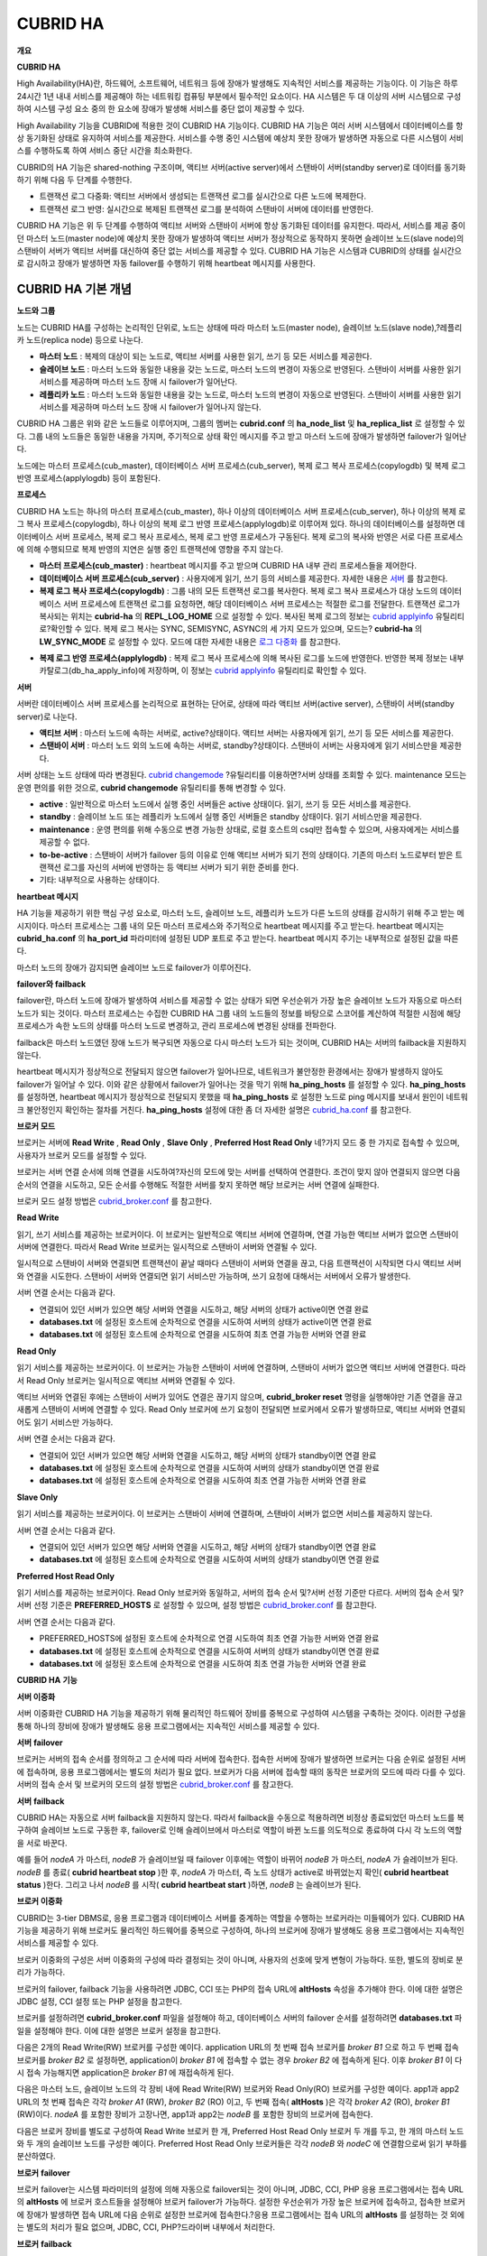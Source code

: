 *********
CUBRID HA
*********

**개요**

**CUBRID HA**

High Availability(HA)란, 하드웨어, 소프트웨어, 네트워크 등에 장애가 발생해도 지속적인 서비스를 제공하는 기능이다. 이 기능은 하루 24시간 1년 내내 서비스를 제공해야 하는 네트워킹 컴퓨팅 부분에서 필수적인 요소이다. HA 시스템은 두 대 이상의 서버 시스템으로 구성하여 시스템 구성 요소 중의 한 요소에 장애가 발생해 서비스를 중단 없이 제공할 수 있다.

High Availability 기능을 CUBRID에 적용한 것이 CUBRID HA 기능이다. CUBRID HA 기능은 여러 서버 시스템에서 데이터베이스를 항상 동기화된 상태로 유지하여 서비스를 제공한다. 서비스를 수행 중인 시스템에 예상치 못한 장애가 발생하면 자동으로 다른 시스템이 서비스를 수행하도록 하여 서비스 중단 시간을 최소화한다.

CUBRID의 HA 기능은 shared-nothing 구조이며, 액티브 서버(active server)에서 스탠바이 서버(standby server)로 데이터를 동기화하기 위해 다음 두 단계를 수행한다.

*   트랜잭션 로그 다중화: 액티브 서버에서 생성되는 트랜잭션 로그를 실시간으로 다른 노드에 복제한다.



*   트랜잭션 로그 반영: 실시간으로 복제된 트랜잭션 로그를 분석하여 스탠바이 서버에 데이터를 반영한다.



CUBRID HA 기능은 위 두 단계를 수행하여 액티브 서버와 스탠바이 서버에 항상 동기화된 데이터를 유지한다. 따라서, 서비스를 제공 중이던 마스터 노드(master node)에 예상치 못한 장애가 발생하여 액티브 서버가 정상적으로 동작하지 못하면 슬레이브 노드(slave node)의 스탠바이 서버가 액티브 서버를 대신하여 중단 없는 서비스를 제공할 수 있다. CUBRID HA 기능은 시스템과 CUBRID의 상태를 실시간으로 감시하고 장애가 발생하면 자동 failover를 수행하기 위해 heartbeat 메시지를 사용한다.

.. image:: /images/image13.png

CUBRID HA 기본 개념
===================

**노드와 그룹**

노드는 CUBRID HA를 구성하는 논리적인 단위로, 노드는 상태에 따라 마스터 노드(master node), 슬레이브 노드(slave node),?레플리카 노드(replica node) 등으로 나눈다.

*   **마스터 노드**
    : 복제의 대상이 되는 노드로, 액티브 서버를 사용한 읽기, 쓰기 등 모든 서비스를 제공한다.



*   **슬레이브 노드**
    : 마스터 노드와 동일한 내용을 갖는 노드로, 마스터 노드의 변경이 자동으로 반영된다. 스탠바이 서버를 사용한 읽기 서비스를 제공하며 마스터 노드 장애 시 failover가 일어난다.



*   **레플리카 노드**
    : 마스터 노드와 동일한 내용을 갖는 노드로, 마스터 노드의 변경이 자동으로 반영된다. 스탠바이 서버를 사용한 읽기 서비스를 제공하며 마스터 노드 장애 시 failover가 일어나지 않는다.



CUBRID HA 그룹은 위와 같은 노드들로 이루어지며, 그룹의 멤버는
**cubrid.conf**
의
**ha_node_list**
및
**ha_replica_list**
로 설정할 수 있다. 그룹 내의 노드들은 동일한 내용을 가지며, 주기적으로 상태 확인 메시지를 주고 받고 마스터 노드에 장애가 발생하면 failover가 일어난다.

노드에는 마스터 프로세스(cub_master), 데이터베이스 서버 프로세스(cub_server), 복제 로그 복사 프로세스(copylogdb) 및 복제 로그 반영 프로세스(applylogdb) 등이 포함된다.

.. image:: /images/image14.png

**프로세스**

CUBRID HA 노드는 하나의 마스터 프로세스(cub_master), 하나 이상의 데이터베이스 서버 프로세스(cub_server), 하나 이상의 복제 로그 복사 프로세스(copylogdb), 하나 이상의 복제 로그 반영 프로세스(applylogdb)로 이루어져 있다. 하나의 데이터베이스를 설정하면 데이터베이스 서버 프로세스, 복제 로그 복사 프로세스, 복제 로그 반영 프로세스가 구동된다. 복제 로그의 복사와 반영은 서로 다른 프로세스에 의해 수행되므로 복제 반영의 지연은 실행 중인 트랜잭션에 영향을 주지 않는다.

*   **마스터 프로세스(cub_master)**
    : heartbeat 메시지를 주고 받으며 CUBRID HA 내부 관리 프로세스들을 제어한다.



*   **데이터베이스 서버 프로세스(cub_server)**
    : 사용자에게 읽기, 쓰기 등의 서비스를 제공한다. 자세한 내용은
    `서버 <#admin_admin_ha_concept_server_ht_7541>`_
    를 참고한다.



*   **복제 로그 복사 프로세스(copylogdb)**
    : 그룹 내의 모든 트랜잭션 로그를 복사한다. 복제 로그 복사 프로세스가 대상 노드의 데이터베이스 서버 프로세스에 트랜잭션 로그를 요청하면, 해당 데이터베이스 서버 프로세스는 적절한 로그를 전달한다. 트랜잭션 로그가 복사되는 위치는
    **cubrid-ha**
    의
    **REPL_LOG_HOME**
    으로 설정할 수 있다. 복사된 복제 로그의 정보는
    `cubrid applyinfo <#admin_admin_ha_util_applyinfo_ht_8352>`_
    유틸리티로?확인할 수 있다. 복제 로그 복사는 SYNC, SEMISYNC, ASYNC의 세 가지 모드가 있으며, 모드는?
    **cubrid-ha**
    의
    **LW_SYNC_MODE**
    로 설정할 수 있다. 모드에 대한 자세한 내용은
    `로그 다중화 <#admin_admin_ha_feat_log_htm>`_
    를 참고한다.



.. image:: /images/image15.png

*   **복제 로그 반영 프로세스(applylogdb)**
    : 복제 로그 복사 프로세스에 의해 복사된 로그를 노드에 반영한다. 반영한 복제 정보는 내부 카탈로그(db_ha_apply_info)에 저장하며, 이 정보는
    `cubrid applyinfo <#admin_admin_ha_util_applyinfo_ht_8352>`_
    유틸리티로 확인할 수 있다.



.. image:: /images/image16.png

**서버**

서버란 데이터베이스 서버 프로세스를 논리적으로 표현하는 단어로, 상태에 따라 액티브 서버(active server), 스탠바이 서버(standby server)로 나눈다.

*   **액티브 서버**
    : 마스터 노드에 속하는 서버로, active?상태이다. 액티브 서버는 사용자에게 읽기, 쓰기 등 모든 서비스를 제공한다.



*   **스탠바이 서버**
    : 마스터 노드 외의 노드에 속하는 서버로, standby?상태이다. 스탠바이 서버는 사용자에게 읽기 서비스만을 제공한다.



서버 상태는 노드 상태에 따라 변경된다.
`cubrid changemode <#admin_admin_ha_util_changemode_h_8053>`_
?유틸리티를 이용하면?서버 상태를 조회할 수 있다. maintenance 모드는 운영 편의를 위한 것으로,
**cubrid changemode**
유틸리티를 통해 변경할 수 있다.

.. image:: /images/image17.png

*   **active**
    : 일반적으로 마스터 노드에서 실행 중인 서버들은 active 상태이다. 읽기, 쓰기 등 모든 서비스를 제공한다.



*   **standby**
    : 슬레이브 노드 또는 레플리카 노드에서 실행 중인 서버들은 standby 상태이다. 읽기 서비스만을 제공한다.



*   **maintenance**
    : 운영 편의를 위해 수동으로 변경 가능한 상태로, 로컬 호스트의 csql만 접속할 수 있으며, 사용자에게는 서비스를 제공할 수 없다.



*   **to-be-active**
    : 스탠바이 서버가 failover 등의 이유로 인해 액티브 서버가 되기 전의 상태이다. 기존의 마스터 노드로부터 받은 트랜잭션 로그를 자신의 서버에 반영하는 등 액티브 서버가 되기 위한 준비를 한다.



*   기타: 내부적으로 사용하는 상태이다.



**heartbeat 메시지**

HA 기능을 제공하기 위한 핵심 구성 요소로, 마스터 노드, 슬레이브 노드, 레플리카 노드가 다른 노드의 상태를 감시하기 위해 주고 받는 메시지이다. 마스터 프로세스는 그룹 내의 모든 마스터 프로세스와 주기적으로 heartbeat 메시지를 주고 받는다. heartbeat 메시지는
**cubrid_ha.conf**
의
**ha_port_id**
파라미터에 설정된 UDP 포트로 주고 받는다. heartbeat 메시지 주기는 내부적으로 설정된 값을 따른다.

마스터 노드의 장애가 감지되면 슬레이브 노드로 failover가 이루어진다.

.. image:: /images/image18.png

**failover와 failback**

failover란, 마스터 노드에 장애가 발생하여 서비스를 제공할 수 없는 상태가 되면 우선순위가 가장 높은 슬레이브 노드가 자동으로 마스터 노드가 되는 것이다. 마스터 프로세스는 수집한 CUBRID HA 그룹 내의 노드들의 정보를 바탕으로 스코어를 계산하여 적절한 시점에 해당 프로세스가 속한 노드의 상태를 마스터 노드로 변경하고, 관리 프로세스에 변경된 상태를 전파한다.

failback은 마스터 노드였던 장애 노드가 복구되면 자동으로 다시 마스터 노드가 되는 것이며, CUBRID HA는 서버의 failback을 지원하지 않는다.

.. image:: /images/image19.png

heartbeat 메시지가 정상적으로 전달되지 않으면 failover가 일어나므로, 네트워크가 불안정한 환경에서는 장애가 발생하지 않아도 failover가 일어날 수 있다. 이와 같은 상황에서 failover가 일어나는 것을 막기 위해
**ha_ping_hosts**
를 설정할 수 있다.
**ha_ping_hosts**
를 설정하면, heartbeat 메시지가 정상적으로 전달되지 못했을 때
**ha_ping_hosts**
로 설정한 노드로 ping 메시지를 보내서 원인이 네트워크 불안정인지 확인하는 절차를 거친다.
**ha_ping_hosts**
설정에 대한 좀 더 자세한 설명은
`cubrid_ha.conf <#admin_admin_ha_conf_ha_htm>`_
를 참고한다.

**브로커 모드**

브로커는 서버에
**Read Write**
,
**Read Only**
,
**Slave Only**
,
**Preferred Host Read Only**
네?가지 모드 중 한 가지로 접속할 수 있으며, 사용자가 브로커 모드를 설정할 수 있다.

브로커는 서버 연결 순서에 의해 연결을 시도하여?자신의 모드에 맞는 서버를 선택하여 연결한다. 조건이 맞지 않아 연결되지 않으면 다음 순서의 연결을 시도하고, 모든 순서를 수행해도 적절한 서버를 찾지 못하면 해당 브로커는 서버 연결에 실패한다.

브로커 모드 설정 방법은
`cubrid_broker.conf <#admin_admin_ha_conf_broker_htm>`_
를 참고한다.

**Read Write**

읽기, 쓰기 서비스를 제공하는 브로커이다. 이 브로커는 일반적으로 액티브 서버에 연결하며, 연결 가능한 액티브 서버가 없으면 스탠바이 서버에 연결한다. 따라서 Read Write 브로커는 일시적으로 스탠바이 서버와 연결될 수 있다.

일시적으로 스탠바이 서버와 연결되면 트랜잭션이 끝날 때마다 스탠바이 서버와 연결을 끊고, 다음 트랜잭션이 시작되면 다시 액티브 서버와 연결을 시도한다. 스탠바이 서버와 연결되면 읽기 서비스만 가능하며, 쓰기 요청에 대해서는 서버에서 오류가 발생한다.

서버 연결 순서는 다음과 같다.

*   연결되어 있던 서버가 있으면 해당 서버와 연결을 시도하고, 해당 서버의 상태가 active이면 연결 완료



*   **databases.txt**
    에 설정된 호스트에 순차적으로 연결을 시도하여 서버의 상태가 active이면 연결 완료



*   **databases.txt**
    에 설정된 호스트에 순차적으로 연결을 시도하여 최초 연결 가능한 서버와 연결 완료



.. image:: /images/image20.png

**Read Only**

읽기 서비스를 제공하는 브로커이다. 이 브로커는 가능한 스탠바이 서버에 연결하며, 스탠바이 서버가 없으면 액티브 서버에 연결한다. 따라서 Read Only 브로커는 일시적으로 액티브 서버와 연결될 수 있다.

액티브 서버와 연결된 후에는 스탠바이 서버가 있어도 연결은 끊기지 않으며,
**cubrid_broker reset**
명령을 실행해야만 기존 연결을 끊고 새롭게 스탠바이 서버에 연결할 수 있다. Read Only 브로커에 쓰기 요청이 전달되면 브로커에서 오류가 발생하므로, 액티브 서버와 연결되어도 읽기 서비스만 가능하다.

서버 연결 순서는 다음과 같다.

*   연결되어 있던 서버가 있으면 해당 서버와 연결을 시도하고, 해당 서버의 상태가 standby이면 연결 완료



*   **databases.txt**
    에 설정된 호스트에 순차적으로 연결을 시도하여 서버의 상태가 standby이면 연결 완료



*   **databases.txt**
    에 설정된 호스트에 순차적으로 연결을 시도하여 최초 연결 가능한 서버와 연결 완료



.. image:: /images/image21.png

**Slave Only**

읽기 서비스를 제공하는 브로커이다. 이 브로커는 스탠바이 서버에 연결하며, 스탠바이 서버가 없으면 서비스를 제공하지 않는다.

서버 연결 순서는 다음과 같다.

*   연결되어 있던 서버가 있으면 해당 서버와 연결을 시도하고, 해당 서버의 상태가 standby이면 연결 완료



*   **databases.txt**
    에 설정된 호스트에 순차적으로 연결을 시도하여 서버의 상태가 standby이면 연결 완료



.. image:: /images/image22.png

**Preferred Host Read Only**

읽기 서비스를 제공하는 브로커이다. Read Only 브로커와 동일하고, 서버의 접속 순서 및?서버 선정 기준만 다르다. 서버의 접속 순서 및?서버 선정 기준은
**PREFERRED_HOSTS**
로 설정할 수 있으며, 설정 방법은
`cubrid_broker.conf <#admin_admin_ha_conf_broker_htm>`_
를 참고한다.

서버 연결 순서는 다음과 같다.

*   PREFERRED_HOSTS에 설정된 호스트에 순차적으로 연결 시도하여 최초 연결 가능한 서버와 연결 완료



*   **databases.txt**
    에 설정된 호스트에 순차적으로 연결을 시도하여 서버의 상태가 standby이면 연결 완료



*   **databases.txt**
    에 설정된 호스트에 순차적으로 연결을 시도하여 최초 연결 가능한 서버와 연결 완료



.. image:: /images/image23.png

**CUBRID HA**
**기능**

**서버 이중화**

서버 이중화란 CUBRID HA 기능을 제공하기 위해 물리적인 하드웨어 장비를 중복으로 구성하여 시스템을 구축하는 것이다. 이러한 구성을 통해 하나의 장비에 장애가 발생해도 응용 프로그램에서는 지속적인 서비스를 제공할 수 있다.

**서버**
**failover**

브로커는 서버의 접속 순서를 정의하고 그 순서에 따라 서버에 접속한다. 접속한 서버에 장애가 발생하면 브로커는 다음 순위로 설정된 서버에 접속하며, 응용 프로그램에서는 별도의 처리가 필요 없다. 브로커가 다음 서버에 접속할 때의 동작은 브로커의 모드에 따라 다를 수 있다. 서버의 접속 순서 및 브로커의 모드의 설정 방법은
`cubrid_broker.conf <#admin_admin_ha_conf_broker_htm>`_
를 참고한다.

.. image:: /images/image24.png

**서버**
**failback**

CUBRID HA는 자동으로 서버 failback을 지원하지 않는다. 따라서 failback을 수동으로 적용하려면 비정상 종료되었던 마스터 노드를 복구하여 슬레이브 노드로 구동한 후, failover로 인해 슬레이브에서 마스터로 역할이 바뀐 노드를 의도적으로 종료하여 다시 각 노드의 역할을 서로 바꾼다.

예를 들어
*nodeA*
가 마스터,
*nodeB*
가 슬레이브일 때 failover 이후에는 역할이 바뀌어
*nodeB*
가 마스터,
*nodeA*
가 슬레이브가 된다.
*nodeB*
를 종료(
**cubrid heartbeat stop**
)한 후,
*nodeA*
가 마스터, 즉 노드 상태가 active로 바뀌었는지 확인(
**cubrid heartbeat status**
)한다. 그리고 나서
*nodeB*
를 시작(
**cubrid heartbeat start**
)하면,
*nodeB*
는 슬레이브가 된다.

**브로커 이중화**

CUBRID는 3-tier DBMS로, 응용 프로그램과 데이터베이스 서버를 중계하는 역할을 수행하는 브로커라는 미들웨어가 있다. CUBRID HA 기능을 제공하기 위해 브로커도 물리적인 하드웨어를 중복으로 구성하여, 하나의 브로커에 장애가 발생해도 응용 프로그램에서는 지속적인 서비스를 제공할 수 있다.

브로커 이중화의 구성은 서버 이중화의 구성에 따라 결정되는 것이 아니며, 사용자의 선호에 맞게 변형이 가능하다. 또한, 별도의 장비로 분리가 가능하다.

브로커의 failover, failback 기능을 사용하려면 JDBC, CCI 또는 PHP의 접속 URL에
**altHosts**
속성을 추가해야 한다. 이에 대한 설명은 JDBC 설정, CCI 설정 또는 PHP 설정을 참고한다.

브로커를 설정하려면
**cubrid_broker.conf**
파일을 설정해야 하고, 데이터베이스 서버의 failover 순서를 설정하려면
**databases.txt**
파일을 설정해야 한다. 이에 대한 설명은 브로커 설정을 참고한다.

다음은 2개의 Read Write(RW) 브로커를 구성한 예이다. application URL의 첫 번째 접속 브로커를
*broker B1*
으로 하고 두 번째 접속 브로커를
*broker B2*
로 설정하면, application이
*broker B1*
에 접속할 수 없는 경우
*broker B2*
에 접속하게 된다. 이후
*broker B1*
이 다시 접속 가능해지면 application은
*broker B1*
에 재접속하게 된다.

.. image:: /images/image25.png

다음은 마스터 노드, 슬레이브 노드의 각 장비 내에 Read Write(RW) 브로커와 Read Only(RO) 브로커를 구성한 예이다. app1과 app2 URL의 첫 번째 접속은 각각
*broker A1*
(RW),
*broker B2*
(RO) 이고, 두 번째 접속(
**altHosts**
)은 각각
*broker A2*
(RO),
*broker B1*
(RW)이다.
*nodeA*
를 포함한 장비가 고장나면, app1과 app2는
*nodeB*
를 포함한 장비의 브로커에 접속한다.

.. image:: /images/image26.png

다음은 브로커 장비를 별도로 구성하여 Read Write 브로커 한 개, Preferred Host Read Only 브로커 두 개를 두고, 한 개의 마스터 노드와 두 개의 슬레이브 노드를 구성한 예이다. Preferred Host Read Only 브로커들은 각각
*nodeB*
와
*nodeC*
에 연결함으로써 읽기 부하를 분산하였다.

.. image:: /images/image27.png

**브로커**
**failover**

브로커 failover는 시스템 파라미터의 설정에 의해 자동으로 failover되는 것이 아니며, JDBC, CCI, PHP 응용 프로그램에서는 접속 URL의
**altHosts**
에 브로커 호스트들을 설정해야 브로커 failover가 가능하다. 설정한 우선순위가 가장 높은 브로커에 접속하고, 접속한 브로커에 장애가 발생하면 접속 URL에 다음 순위로 설정한 브로커에 접속한다.?응용 프로그램에서는 접속 URL의
**altHosts**
를 설정하는 것 외에는 별도의 처리가 필요 없으며, JDBC, CCI, PHP?드라이버 내부에서 처리한다.

**브로커**
**failback**

브로커 failover 이후 장애 브로커가 복구되면 기존 브로커와 접속을 끊고 이전에 연결했던 우선순위가 가장 높은 브로커에 다시 접속한다. 응용 프로그램에서는 별도의 처리가 필요 없으며, JDBC, CCI, PHP?드라이버 내부에서 처리한다. 브로커 failback을 수행하는 시간은 JDBC 접속 URL에 설정한 값을 따른다. 이에 대한 설명은
`JDBC 설정 <#admin_admin_ha_conf_jdbc_htm>`_
을 참고한다.

**로그 다중화**

CUBRID HA는 CUBRID HA 그룹에 포함된 모든 노드에 트랜잭션 로그를 복사하고 이를 반영함으로써 CUBRID HA 그룹 내의 모든 노드를 동일한 DB로 유지한다. CUBRID HA의 로그 복사 구조는 마스터 노드와 슬레이브 노드 사이의 상호 복사 형태로, 전체 로그의 양이 많아지는 단점이 있으나 체인 형태의 복사 구조보다 구성 및 장애 처리 측면에서 유연하다는 장점이 있다.

.. image:: /images/image28.png

트랜잭션 로그를 복사하는 모드는
**SYNC**
,
**SEMISYNC**
,
**ASYNC**
의 세 가지가 있으며, 사용자가
`cubrid_ha.conf <#admin_admin_ha_conf_ha_htm>`_
로 설정할 수 있다.

**SYNC**
**모드**

트랜잭션이 커밋되면, 발생한 트랜잭션 로그가 슬레이브 노드에 복사되어 파일에 저장되고 이에 대한 성공 여부를 전달받은 후에 트랜잭션 커밋이 완료된다. 따라서 다른 모드에 비해 커밋 수행 시간이 길어질 수 있지만, failover가 발생해도 복사된 트랜잭션 로그는 스탠바이 서버에 반영되어 있음을 보장할 수 있으므로 가장 안전하다.

**SEMISYNC**
**모드**

트랜잭션이 커밋되면, 발생한 트랜잭션 로그가 슬레이브 노드에 복사되어 내부 메커니즘에 의해 최적화된 주기에 따라 저장되고 이에 대한 성공 여부를 전달받은 후에 트랜잭션 커밋이 완료된다. 커밋된 트랜잭션은 언젠가는 슬레이브 노드에 반영될 것이 보장된다.

SEMISYNC 모드는 복제 로그를 매번 파일에 저장하지 않기 때문에 SYNC 모드에 비해 커밋 수행 시간은 줄일 수 있다. 그러나 파일에 기록되기 전까지는 복제 로그가 반영되지 않으므로, 노드 간 데이터 동기화가 지연될 수 있다.

**ASYNC**
**모드**

트랜잭션이 커밋되면, 슬레이브 노드로 트랜잭션 로그가 전송 완료되었는지 확인하지 않고 커밋이 완료된다. 따라서 마스터 노드에서 커밋이 완료된 트랜잭션이 슬레이브 노드에 반영되지 못하는 경우가 발생할 수 있다.

ASYNC 모드는 로그 복제로 인한 커밋 수행 시간 지연은 거의 없으므로 성능상 유리하지만, 노드 간의 데이터가 완전히 일치하지 않을 수 있다.

**빠른**
**시작**

**준비**

**구성도**

CUBRID HA를 처음 접하는 사용자가 CUBRID HA를 쉽게 사용할 수 있도록 아래 그림과 같이 간단하게 구성된 CUBRID HA를 설정하는 과정을 설명한다.

.. image:: /images/image29.png

**사양**

마스터 노드와 슬레이브 노드로 사용할 장비에는 Linux와 CUBRID 2008 R2.2 이상 버전이 설치되어 있어야 한다. CUBRID HA는 Windows를 지원하지 않는다.

**CUBRID HA 구성 장비 사양**

+--------------+---------------------+--------+
| **?**        | **CUBRID 버전**       | **OS** |
|              |                     |        |
+--------------+---------------------+--------+
| 마스터 노드?용 장비  | CUBRID 2008 R2.2 이상 | Linux  |
|              |                     |        |
+--------------+---------------------+--------+
| 슬레이브 노드?용 장비 | CUBRID 2008 R2.2 이상 | Linux  |
|              |                     |        |
+--------------+---------------------+--------+

**참고**
이 문서는 2008 R4.1 Patch 2 이상 버전의 HA 구성에 대해 설명하고 있으며, 그 이전 버전과는 설정 방법이 조금 다르므로 주의한다. 예를 들어,
**cubrid_ha.conf**
는 2008 R4.0 이상 버전에서 도입되었다.
**ha_make_slavedb.sh**
는 2008 R4.1 Patch 2 이상 버전에 대해 설명하고 있다.

**데이터베이스 생성 및 서버 설정**

**데이터베이스**
**생성**

CUBRID HA에 포함할 데이터베이스를 모든 CUBRID HA 노드에서 동일하게 생성한다. 데이터베이스 생성 옵션은 필요에 따라 적절히 변경한다.

[nodeA]$ cd $CUBRID_DATABASES

[nodeA]$ mkdir testdb

[nodeA]$ cd testdb

[nodeA]$ mkdir log

[nodeA]$ cubrid createdb -L ./log testdb

Creating database with 512.0M size.

?

CUBRID 9.0

?

[nodeA]$

**cubrid.conf**

**$CUBRID/conf/cubrid.conf**
의
**ha_mode**
를 모든 HA 노드에 동일하게 설정한다. 특히, 로깅 관련 파라미터인
**log_max_archives**
와
**force_remove_log_archives**
, HA 관련 파라미터인
**ha_mode**
의 설정에 주의한다.

# Service parameters

[service]

service=server,broker,manager

?

# Common section

[common]

service=server,broker,manager

?

# Server parameters

server=testdb

data_buffer_size=512M

log_buffer_size=4M

sort_buffer_size=2M

max_clients=100

cubrid_port_id=1523

db_volume_size=512M

log_volume_size=512M

?

# HA
구성
시
추가
(Logging parameters)

log_max_archives=100

force_remove_log_archives=no

?

# HA
구성
시
추가
(HA
모드)

ha_mode=on

**cubrid_ha.conf**

**$CUBRID/conf/cubrid_ha.conf**
의
**ha_port_id**
,
**ha_node_list**
,
**ha_db_list**
를 모든 HA 노드에 동일하게 설정한다.

[common]

ha_port_id=59901

ha_node_list=cubrid@nodeA:nodeB

ha_db_list=testdb

ha_copy_sync_mode=sync:sync

ha_apply_max_mem_size=500

**databases.txt**

**$CUBRID_DATABASES/databases.txt**
(
**$CUBRID_DATABASES**
가 설정 안 된 경우
**$CUBRID/databases/databases.txt**
)의 db-host에 마스터 노드와 슬레이브 노드의 호스트 이름을 설정(
*nodeA*
:
*nodeB*
)한다.

#db-name vol-path db-host log-path lob-base-path

testdb /home/cubrid/DB/testdb nodeA:nodeB /home/cubrid/DB/testdb/log file:/home/cubrid/DB/testdb/lob

**CUBRID HA 시작 및 확인**

**CUBRID HA**
**시작**

CUBRID HA 그룹 내의 각 노드에서
**cubrid**
**?**
**heartbeat**
**?**
**start**
를 수행한다.
**cubrid heartbeat**
**?**
**start**
를 가장 먼저 수행한 노드가 마스터 노드가 되므로 유의해야 한다. 이하의 예에서 마스터 노드의 호스트 이름은
*nodeA*
, 슬레이브 노드의 호스트 이름은
*nodeB*
이다.

*   마스터 노드



[nodeA]$ cubrid heartbeat?start

*   슬레이브 노드



[nodeB]$ cubrid heartbeat?start

**CUBRID HA**
**상태**
**확인**

CUBRID HA 그룹 내의 각 노드에서
**cubrid heartbeat**
**?**
**status**
를 수행하여 구성 상태를 확인한다.

[nodeA]$ cubrid heartbeat?status

@ cubrid heartbeat list

?HA-Node Info (current nodeA-node-name, state master)

???Node nodeB-node-name (priority 2, state slave)

???Node nodeA-node-name (priority 1, state master)

?HA-Process Info (nodeA 9289, state nodeA)

???Applylogdb testdb@localhost:/home1/cubrid1/DB/testdb_nodeB.cub (pid 9423, state registered)

???Copylogdb testdb@nodeB-node-name:/home1/cubrid1/DB/testdb_nodeB.cub (pid 9418, state registered)

???Server testdb (pid 9306, state registered_and_active)

?

[nodeA]$

CUBRID HA 그룹 내의 각 노드에서
**cubrid changemode**
유틸리티를 이용하여 서버의 상태를 확인한다.

*   마스터 노드



[nodeA]$ cubrid changemode testdb@localhost

The server 'testdb@localhost''s current HA running mode is active.

*   슬레이브 노드



[nodeB]$ cubrid changemode testdb@localhost

The server 'testdb@localhost''s current HA running mode is standby.

**CUBRID HA**
**동작**
**여부**
**확인**

마스터 노드의 액티브 서버에서 쓰기를 수행한 후 슬레이브 노드의 스탠바이 서버에 정상적으로 반영되었는지 확인한다. HA 환경에서 CSQL 인터프리터로 각 노드에 접속하려면, 데이터베이스 이름?뒤에 접속 대상 호스트 이름을 반드시 지정해야 한다("@<호스트 이름>"). 호스트 이름을 localhost로 지정하면, 로컬 노드에 접속하게 된다.

**주의**
복제가 정상적으로 수행되기 위해서는 테이블을 생성할 때 기본키(primary key)가 반드시 존재해야 한다는 점을 주의한다

*   마스터 노드



[nodeA]$ csql -u dba testdb@localhost -c "create table abc(a int, b int, c int, primary key(a));"

[nodeA]$ csql -u dba testdb@localhost -c "insert into abc values (1,1,1);"

[nodeA]$

*   슬레이브 노드



[nodeB]$ csql -u dba testdb@localhost -l -c "select * from abc;"

=== <Result of SELECT Command in Line 1> ===

<00001> a: 1

????????b: 1

????????c: 1

[nodeB]$

**브로커 설정, 시작 및 확인**

**브로커**
**설정**

데이터베이스 failover 시 정상적인 서비스를 위해서
**databases.txt**
의
**db-host**
항목에 데이터베이스의 가용 노드를 설정해야 한다. 그리고
**cubrid_broker.conf**
의
**ACCESS_MODE**
를 설정하는데, 이를 생략하면 기본값인 Read Write 모드로 설정된다. 브로커를 별도의 장비로 분리하는 경우 브로커 장비에
**cubrid_broker.conf**
와
**databases.txt**
를 반드시 설정해야 한다.

*   databases.txt



#db-name ???????vol-path ???????????????db-host ????????log-path ???????lob-base-path

testdb ?????????/home1/cubrid1/CUBRID/testdb ?nodeA:nodeB ???????/home1/cubrid1/CUBRID/testdb/log file:/home1/cubrid1/CUBRID/testdb/lob

*   cubrid_broker.conf



[%testdb_RWbroker]

SERVICE ????????????????=ON

BROKER_PORT ????????????=33000

MIN_NUM_APPL_SERVER ????=5

MAX_NUM_APPL_SERVER ????=40

APPL_SERVER_SHM_ID ?????=33000

LOG_DIR ????????????????=log/broker/sql_log

ERROR_LOG_DIR ??????????=log/broker/error_log

SQL_LOG ????????????????=ON

TIME_TO_KILL ???????????=120

SESSION_TIMEOUT ????????=300

KEEP_CONNECTION ????????=AUTO

CCI_DEFAULT_AUTOCOMMIT ?=ON

?

# broker mode parameter

ACCESS_MODE ????????????=RW

**브로커**
**시작**
**및**
**상태**
**확인**

브로커는 JDBC나 CCI, PHP?등의 응용에서 접근하기 위해 사용하는 것이다. 따라서 간단한 서버 이중화 동작을 시험하고 싶다면 브로커를 시작할 필요 없이 서버 프로세스에 직접 접속하는 CSQL 인터프리터만 실행해서 확인할 수 있다. 브로커는
**cubrid broker start**
를 실행하여?시작하고
**cubrid broker stop**
을 실행하여?정지한다.

다음은?브로커를 마스터 노드에서 실행한 예이다.

[nodeA]$ cubrid broker start

@ cubrid broker start

++ cubrid broker start: success

[nodeA]$ cubrid broker status

@ cubrid broker status

% testdb_RWbroker ?- cub_cas [9531,33000] /home1/cubrid1/CUBRID/log/broker//testdb.access /home1/cubrid1/CUBRID/log/broker//testdb.err

?JOB QUEUE:0, AUTO_ADD_APPL_SERVER:ON, SQL_LOG_MODE:ALL:100000

?LONG_TRANSACTION_TIME:60.00, LONG_QUERY_TIME:60.00, SESSION_TIMEOUT:300

?KEEP_CONNECTION:AUTO, ACCESS_MODE:RW

---------------------------------------------------------

ID ??PID ??QPS ??LQS PSIZE STATUS

---------------------------------------------------------

?1 ?9532 ????0 ????0 ?48120 ?IDLE

**응용**
**프로그램**
**설정**

응용 프로그램이 연결할 브로커의 호스트 이름(
*nodeA_broker*
,
*nodeB_broker*
)과 포트를 연결 URL에 명시한다. 브로커와의 연결 장애가 발생한 경우 다음으로 연결을 시도할 브로커는
**altHosts**
속성에 명시한다. 아래는 JDBC 프로그램의 예이며, CCI, PHP에 대한 예와 자세한 설명은
`CCI 설정 <#admin_admin_ha_conf_cci_htm>`_
,
`PHP 설정 <#admin_admin_ha_conf_php_htm>`_
을 참고한다.

Connection connection = DriverManager.getConnection("jdbc:CUBRID:nodeA_broker:33000:testdb:::?charSet=utf-8&altHosts=nodeB_broker:33000", "dba", "");

**환경**
**설정**

**cubrid.conf**

**cubrid.conf**
파일은
**$CUBRID/conf**
디렉터리에 위치하며, CUBRID의 전반적인 설정 정보를 담고 있다. 여기에서는
**cubrid.conf**
중 CUBRID HA가 사용하는 파라미터를 설명한다.

**ha_mode**

CUBRID HA 기능을 설정하는 파라미터이다. 기본값은
**off**
이다. CUBRID HA 기능은 Windows를 지원하지 않고 Linux에서만 사용할 수 있으므로 이 값은 Linux용 CUBRID에서만 의미가 있다.

*   **off**
    : CUBRID HA 기능을 사용하지 않는다.



*   **on**
    : CUBRID HA 기능을 사용하며, 해당?노드는 failover의 대상이 된다.



*   **replica**
    : CUBRID HA 기능을 사용하며, 해당?노드는 failover의 대상이 되지 않는다.



**ha_mode**
파라미터는
**[@<database>]**
섹션에서 재설정할 수 있으나,
**off**
만 입력할 수 있다.
**[@<database>]**
섹션에
**off**
가 아닌 값을 입력하면 오류가 출력된다.

**ha_mode**
가
**on**
이면
**cubrid_ha.conf**
를 읽어 CUBRID HA를 설정한다.

이 파라미터는 동적으로 변경할 수 없으며, 변경하면 해당 노드를 다시 시작해야 한다.

**log_max_archives**

보존할 보관 로그 파일의 최소 개수를 설정하는 파라미터이다. 최소값은 0이며 기본값은
**INT_MAX**
(2147483647)이다. CUBRID 설치 시
**cubrid.conf**
에는 0으로 설정되어 있다. 이 파라미터의 동작은
**force_remove_log_archives**
의 영향을 받는다.

활성화된 트랜잭션이 참조하고 있는 기존 보관 로그 파일이나, HA 환경에서 슬레이브 노드에 반영되지 않은 마스터 노드의 보관 로그 파일은 삭제되지 않는다. 이에 대한 자세한 내용은 아래의
**force_remove_log_archives**
를 참고한다.

**log_max_archives**
에 대한 자세한 내용은
`로깅 관련 파라미터 <#pm_pm_db_classify_logging_htm>`_
를 참고한다.

**force_remove_log_archives**

**ha_mode**
를 on으로 설정하여 HA 환경을 구축하려면
**force_remove_log_archives**
를 no로 설정하여 HA 관련 프로세스에 의해 사용할 보관 로그(archive log)를 항상 유지하는 것을 권장한다.

**force_remove_log_archives**
를 yes로 설정하면 HA 관련 프로세스가 사용할 보관 로그 파일까지 삭제될 수 있고, 이로 인해 데이터베이스 복제 노드 간 데이터 불일치가 발생할 수 있다. 이러한 위험성을 감수하더라도 디스크의 여유 공간을 유지하고 싶다면
**force_remove_log_archives**
를 yes로 설정한다.

**force_remove_log_archives**
에 대한 자세한 내용은
`로깅 관련 파라미터 <#pm_pm_db_classify_logging_htm>`_
를 참고한다.

**참고**
레플리카 노드에서는
**force_remove_log_archives**
값의 설정과 무관하게
**log_max_archives**
파라미터에 설정된 개수의 보관 로그 파일을 제외하고는 항상 삭제한다.

**max_clients**

데이터베이스 서버에 동시에 연결할 수 있는?클라이언트의 최대 수를 지정하는?파라미터이다. 기본값은
**100**
이다.

CUBRID HA 기능을 사용하면 기본적으로 복제 로그 복사 프로세스와 복제 로그 반영 프로세스가 구동되므로, 해당 노드를 제외한 CUBRID HA 그룹 내 노드 수의 두 배를 고려하여 설정해야 한다. 또한 failover가 일어날 때?다른 노드에 접속하고 있던 클라이언트가 해당 노드에 접속할 수 있으므로 이를 고려해야 한다.
**max_clients**
에 대한 자세한 내용은
`접속 관련 파라미터 <#pm_pm_db_classify_connect_htm>`_
를 참고한다.

**노드**
**간**
**반드시**
**값이**
**동일해야**
**하는**
**시스템**
**파라미터**

*   **log_buffer_size**
    : 로그 버퍼 크기. 서버와 로그를 복사하는
    **copylogdb**
    간 프로토콜에 영향을 주는 부분이므로 반드시 동일해야 한다.



*   **log_volume_size**
    : 로그 볼륨 크기. CUBRID HA는 원본 트랜잭션 로그와 복제 로그의 형태와 내용이 동일하므로 반드시 동일해야 한다. 그 외 각 노드에서 별도로 DB를 생성하는 경우
    **cubrid createdb**
    옵션(
    **--db-volume-size**
    ,
    **--db-page-size**
    ,
    **--log-volume-size**
    ,
    **--log-page-size**
    등)이 동일해야 한다.



*   **cubrid_port_id**
    : 서버와의 연결 생성을 위한 TCP 포트 번호. 서버와 로그를 복사하는
    **copylogdb**
    의 연결을 위해 반드시 동일해야 한다.



*   **HA 관련 파라미터**
    :
    **cubrid_ha.conf**
    에 포함된 HA 관련 파라미터는 기본적으로 동일해야 하며, 다음 파라미터는 예외적으로 노드에 따라 다르게 설정할 수 있다.



*   레플리카 노드의
    **ha_mode**
    파라미터



*   **ha_copy_sync_mode**
    파라미터



*   **ha_ping_hosts**
    파라미터



**예시**

다음은
**cubrid.conf**
설정의 예이다. 특히, 로깅 관련 파라미터인
**log_max_archives**
와
**force_remove_log_archives**
, HA 관련 파라미터인
**ha_mode**
의 설정에 주의한다.

max_clients=200

?# Service Parameters

[service]

service=server,broker,manager

?

?

# Server Parameters

server=testdb

data_buffer_size=512M

log_buffer_size=4M

sort_buffer_size=2M

max_clients=200

cubrid_port_id=1523

db_volume_size=512M

log_volume_size=512M

?

# HA
구성
시
추가
(Logging parameters)

log_max_archives=100

force_remove_log_archives=no

?

# HA
구성
시
추가
(HA
모드)

ha_mode=on

log_max_archives=100

**cubrid_ha.conf**

**cubrid_ha.conf**
파일은
**$CUBRID/conf**
디렉터리에 위치하며, CUBRID의 HA 기능의 전반적인 설정 정보를 담고 있다. CUBRID HA 기능은 Windows를 지원하지 않고 Linux에서만 사용할 수 있으므로 이 값은 Linux용 CUBRID에서만 의미가 있다.

**ha_node_list**

CUBRID HA 그룹 내에서 사용할 그룹 이름과 failover의 대상이 되는 멤버 노드들의 호스트 이름을 명시한다. @ 구분자로 나누어 @ 앞이 그룹 이름, @ 뒤가 멤버 노드들의 호스트 이름이다. 여러 개의 호스트 이름은 콜론(:)으로 구분한다. 기본값은
**localhost@localhost**
이다.

이 파라미터에서 명시한 멤버 노드들의 호스트 이름은 IP로 대체할 수 없으며, 반드시
**/etc/hosts**
에 등록되어 있어야 한다.
**ha_mode**
를
**on**
으로 설정한 노드는
**ha_node_list**
에 해당 노드가 반드시 포함되어 있어야 한다. CUBRID HA 그룹 내의 모든 노드는
**ha_node_list**
의 값이 동일해야 한다. failover가 일어날 때 이 파라미터에 설정된 순서에 따라 마스터 노드가 된다.

이 파라미터는 동적으로 변경할 수 있으며, 변경하면
`cubrid heartbeat reload <#admin_admin_ha_util_heartbeat_ht_125>`_
를 실행해야 한다.

**ha_replica_list**

CUBRID HA 그룹 내에서 사용할 그룹 이름과 failover의 대상이 되지 않는 멤버 노드들의 호스트 이름을 명시한다. @ 구분자로 나누어 @ 앞이 그룹 이름, @ 뒤가 멤버 노드들의 호스트 이름이다. 여러 개의 호스트 이름은 콜론(:)으로 구분한다. 기본값은
**NULL**
이다.

그룹 이름은
**ha_node_list**
에서 명시한 이름과 같아야 한다. 이 파라미터에서 명시한 멤버 노드들의 호스트 이름 및 해당 노드의 호스트 이름은 반드시
**/etc/hosts**
에 등록되어 있어야 한다.
**ha_mode**
를
**replica**
로 설정한 노드는
**ha_replica_list**
에 해당 노드가 반드시 포함되어 있어야 한다. CUBRID HA 그룹 내의 모든 노드는
**ha_replica_list**
의 값이 동일해야 한다.

이 파라미터는 동적으로 변경할 수 있으며, 변경하면
`cubrid heartbeat reload <#admin_admin_ha_util_heartbeat_ht_125>`_
를 실행해야 한다.

**ha_port_id**

CUBRID HA 그룹 내의 노드들이 heartbeat 메시지를 주고 받으며 노드 장애를 감지할 때 사용할 UDP 포트 번호를 명시한다. 기본값은
**59901**
이다.

서비스 환경에 방화벽이 있으면, 설정한 포트 값이 방화벽을 통과하도록 방화벽을 설정해야 한다.

**ha_ping_hosts**

슬레이브 노드에서 failover가 시작되는 순간 연결을 확인하여 네트워크에 의한 failover인지 확인할 때 사용할 호스트를 명시한다. 기본값은
**NULL**
이다.

이 파라미터에서 명시한 멤버 노드들의 호스트 이름은 IP로 대체할 수 있으며, 호스트 이름을 사용하는 경우에는 반드시
**/etc/hosts**
에 등록되어 있어야 한다.

이 파라미터를 설정하면 불안정한 네트워크로 인해 상대 마스터 노드가 비정상 종료된 것으로 오인한 슬레이브 노드가 마스터 노드로 역할이 변경되면서 동시에 두 개의 마스터 노드가 존재하게 되는 split-brain 현상을 방지할 수 있다. 여러 개의 호스트를 콜론(:)으로 구분하여 지정할 수 있다.

**ha_copy_sync_mode**

트랜잭션 로그의 복사본을 저장하는 모드를 설정한다. 기본값은
**SYNC**
이다.

**SYNC**
,
**SEMISYNC**
,
**ASYNC**
를 값으로 설정할 수 있다.
**ha_node_list**
에 지정한 노드의 수만큼 설정해야 하고 순서가 같아야 한다. 콜론(:)으로 구분한다. 레플리카 노드는 이 값의 설정과 관계없이 항상 ASNYC 모드로 동작한다.

자세한 내용은
`로그 다중화 <#admin_admin_ha_feat_log_htm>`_
를 참고한다.

**ha_copy_log_base**

트랜잭션 로그의 복사본을 저장할 위치를 지정한다. 기본값은
**$CUBRID_DATABASES**
이다.

자세한 내용은
`로그 다중화 <#admin_admin_ha_feat_log_htm>`_
를 참고한다.

**ha_db_list**

CUBRID HA 모드로 구동할 데이터베이스 이름을 명시한다. 기본값은
**NULL**
이다. 여러 개의 데이터베이스 이름은 쉼표(,)로 구분한다.

**ha_apply_max_mem_size**

CUBRID HA의 복제 로그 반영 프로세스가 사용할 수 있는 최대 메모리를 설정한다. 기본값과 최대값은
**500**
이며, 단위는 MB이다. 이 값을 시스템이 허용하는 크기보다 너무 크게 설정하면 메모리 할당에 실패하면서 HA 복제 반영 프로세스가 오동작을 일으킬 수 있으므로, 메모리 자원이 설정한 값을 충분히 사용할 수 있는지 확인한 후 설정하도록 한다.

**ha_applylogdb_ignore_error_list**

CUBRID HA의 복제 로그 반영 프로세스에서 에러가 발생해도 이를 무시하고 계속 복제를 진행하기 위해 이 값을 설정한다. 쉼표(,)로 구분하여 무시할 에러 코드를 나열한다. 이 설정 값은 높은 우선순위를 가지므로,
**ha_applylogdb_retry_error_list**
파라미터나 "재시도 에러 리스트"에 의해 설정된 에러 코드와 값이 겹치면 이들을 무시하고 해당 에러를 유발한 작업을 재시도하지 않는다. "재시도 에러 리스트"는 아래
**ha_applylogdb_retry_error_list**
의 설명을 참고한다.

**ha_applylogdb_retry_error_list**

CUBRID HA의 복제 로그 반영 프로세스에서 에러가 발생하면 해당 에러를 유발한 작업이 성공할 때까지 반복적으로 재시도하기 위해 이 값을 설정한다. 쉼표(,)로 구분하여 재시도할 에러 코드를 나열한다. 이 값을 설정하지 않아도 기본으로 설정된 "재시도 에러 리스트"는 다음 표와 같다. 하지만 이 값들이
**ha_applylogdb_ignore_error_list**
에 존재하면 에러를 무시하고 계속 복제를 진행한다.

**재시도 에러 리스트**

+-------------------------------------+-----------+
| **에러 코드 이름**                        | **에러 코드** |
|                                     |           |
+-------------------------------------+-----------+
| ER_LK_UNILATERALLY_ABORTED          | -72       |
|                                     |           |
+-------------------------------------+-----------+
| ER_LK_OBJECT_TIMEOUT_SIMPLE_MSG     | -73       |
|                                     |           |
+-------------------------------------+-----------+
| ER_LK_OBJECT_TIMEOUT_CLASS_MSG      | -74       |
|                                     |           |
+-------------------------------------+-----------+
| ER_LK_OBJECT_TIMEOUT_CLASSOF_MSG    | -75       |
|                                     |           |
+-------------------------------------+-----------+
| ER_LK_PAGE_TIMEOUT                  | -76       |
|                                     |           |
+-------------------------------------+-----------+
| ER_PAGE_LATCH_TIMEDOUT              | -836      |
|                                     |           |
+-------------------------------------+-----------+
| ER_PAGE_LATCH_ABORTED               | -859      |
|                                     |           |
+-------------------------------------+-----------+
| ER_LK_OBJECT_DL_TIMEOUT_SIMPLE_MSG  | -966      |
|                                     |           |
+-------------------------------------+-----------+
| ER_LK_OBJECT_DL_TIMEOUT_CLASS_MSG   | -967      |
|                                     |           |
+-------------------------------------+-----------+
| ER_LK_OBJECT_DL_TIMEOUT_CLASSOF_MSG | -968      |
|                                     |           |
+-------------------------------------+-----------+
| ER_LK_DEADLOCK_CYCLE_DETECTED       | -1021     |
|                                     |           |
+-------------------------------------+-----------+

**예시**

다음은
**cubrid_ha.conf**
설정의 예이다.

[common]

ha_node_list=cubrid@nodeA:nodeB

ha_db_list=testdb

ha_copy_sync_mode=sync:sync

ha_apply_max_mem_size=500

**참고**
**사항**

다음은 멤버 노드의 호스트 이름이
*nodeA*
이고 IP 주소가 192.168.0.1일 때 /etc/hosts를 설정한 예이다.

127.0.0.1 localhost.localdomain localhost

192.168.0.1 nodeA

**cubrid_broker.conf**

**cubrid_broker.conf**
파일은
**$CUBRID/conf**
디렉터리에 위치하며, 브로커의?전반적인 설정 정보를 담고 있다. 여기에서는?
**cubrid_broker.conf**
?중 CUBRID HA가 사용하는 파라미터를 설명한다.

**ACCESS_MODE**

브로커의 모드를 설정한다. 기본값은
**RW**
이다.

**RW**
(Read Write),
**RO**
(Read Only),
**SO**
(Slave Only),
**PHRO**
(Preferred Host Read Only)를 값으로 설정할 수 있다. 자세한 내용은
`브로커 모드 <#admin_admin_ha_concept_broker_ht_6042>`_
를 참고한다.

**PREFERRED_HOSTS**

**ACCESS_MODE**
파라미터의 값이
**PHRO**
일 때만 사용되는 파라미터이다. 기본값은
**NULL**
이다.

여러 노드를 지정할 수 있으며 콜론(:)으로 구분한다. 먼저
**PREFERRED_HOSTS**
파라미터에 설정된 호스트 순서대로 연결을 시도한 후
**$CUBRID_DATABASES/databases.txt**
에 설정된 호스트 순서대로 연결을 시도한다. 자세한 내용은
`브로커 모드 <#admin_admin_ha_concept_broker_ht_6042>`_
를 참고한다.

**예시**

다음은
**cubrid_broker.conf**
설정의 예이다.

[%PHRO_broker]

SERVICE ????????????????=ON

BROKER_PORT ????????????=33000

MIN_NUM_APPL_SERVER ????=5

MAX_NUM_APPL_SERVER ????=40

APPL_SERVER_SHM_ID ?????=33000

LOG_DIR ????????????????=log/broker/sql_log

ERROR_LOG_DIR ??????????=log/broker/error_log

SQL_LOG ????????????????=ON

TIME_TO_KILL ???????????=120

SESSION_TIMEOUT ????????=300

KEEP_CONNECTION ????????=AUTO

CCI_DEFAULT_AUTOCOMMIT ?=ON

?

# Broker mode setting parameter

ACCESS_MODE ????????????=PHRO

PREFERRED_HOSTS ????????=nodeA:nodeB:nodeC

**databases.txt**

**databases.txt**
파일은
**$CUBRID_DATABASES**
(설정되어 있지 않은 경우 $CUBRID/databases) 디렉터리에 위치하며,
**db_hosts**
값을 설정하여 브로커가 접속하는 서버의 순서를 결정할 수 있다. 여러 노드를 설정하려면 콜론(:)으로 구분한다.

다음은
**databases.txt**
설정의 예이다.

#db-name ???vol-path ???????db-host ????log-path ????lob-base-path

testdb ??????/home/cubrid/DB/testdb nodeA:nodeB ??/home/cubrid/DB/testdb/log ?file:/home/cubrid/DB/testdb/lob

**JDBC 설정**

JDBC에서 CUBRID HA 기능을 사용하려면 브로커(
*nodeA_broker*
)에 장애가 발생했을 때 다음으로 연결할 브로커(
*nodeB_broker*
)의 연결 정보를 연결 URL에 추가로 지정해야 한다. CUBRID HA를 위해 지정되는 속성은 장애가 발생했을 때 연결할 하나 이상의 브로커 노드 정보인
**altHosts**
이다. 이에 대한 자세한 설명은 "API 레퍼런스 > JDBC API > JDBC 프로그래밍 > 연결 설정"을 참고한다.

다음은 JDBC 설정의 예이다.

Connection connection = DriverManager.getConnection("jdbc:CUBRID:nodeA_broker:33000:testdb:::?charSet=utf-8&altHosts=nodeB_broker:33000", "dba", "");

**CCI 설정**

CCI에서 CUBRID HA 기능을 사용하려면 브로커에 장애가 발생했을 때 연결할 브로커의 연결 정보를 연결 URL에 추가로 지정할 수 있는
**cci_connect_with_url**
함수를 사용하여 브로커와 연결해야 한다. CUBRID HA를 위해 지정되는 속성은 장애가 발생했을 때 연결할 하나 이상의 브로커 노드 정보인
**altHosts**
이다.

다음은 CCI 설정의 예이다.

con = cci_connect_with_url ("cci:CUBRID:nodeA_broker:33000:testdb:::?altHosts=nodeB_broker:33000", "dba", NULL);

if (con < 0)

{

??????printf ("cannot connect to database\n");

??????return 1;

}

**PHP 설정**

PHP에서 CUBRID HA 기능을 사용하려면 브로커에 장애가 발생했을 때 연결할 브로커의 연결 정보를 연결 URL에 추가로 지정할 수 있는
**cubrid_connect_with_url**
함수를 사용하여 브로커와 연결해야 한다. CUBRID HA를 위해 지정되는 속성은 장애가 발생했을 때 연결할 하나 이상의 브로커 노드 정보인
**altHosts**
이다.

다음은 PHP 설정의 예이다.

<?php

$con = cubrid_connect_with_url ("cci:CUBRID:nodeA_broker:33000:testdb:::?altHosts=nodeB_broker:33000", "dba", NULL);

if ($con < 0)

{

??????printf ("cannot connect to database\n");

??????return 1;

}

?>

**구동**
**및**
**모니터링**

**cubrid heartbeat 유틸리티**

**start**

해당 노드의 CUBRID HA 기능을 활성화하고 구성 프로세스(데이터베이스 서버 프로세스, 복제 로그 복사 프로세스, 복제 로그 반영 프로세스)를 모두 구동한다.
**cubrid heartbeat start**
를 실행하는 순서에 따라 마스터 노드와 슬레이브 노드가 결정되므로, 순서를 주의해야 한다.

사용법은 다음과 같다.

$ cubrid heartbeat start

$

HA 모드로 설정된 데이터베이스 서버 프로세스는
**cubrid server start**
명령으로 시작할 수 없다.

노드 내에서 특정 데이터베이스의 HA 구성 프로세스들(데이터베이스 서버 프로세스, 복제 로그 복사 프로세스, 복제 로그 반영 프로세스)만 구동하려면 명령의 마지막에 데이터베이스 이름을 지정한다. 예를 들어, 데이터베이스
*testdb*
만 구동하려면 다음 명령을 사용한다.

$ cubrid heartbeat start testdb

$

**stop**

해당 노드의 CUBRID HA 기능을 비활성화하고 구성 프로세스(데이터베이스 서버 프로세스, 복제 로그 복사 프로세스, 복제 로그 반영 프로세스)를 모두 종료한다. 이 명령을 실행한 노드의 HA 기능은 종료되고 HA 구성에 있는 다음 순위의 슬레이브 노드로 failover가 일어난다.

사용법은 다음과 같다.

$ cubrid heartbeat stop

$

HA 모드로 설정된 데이터베이스 서버 프로세스는
**cubrid server stop**
명령으로 정지할 수 없다.

노드 내에서 특정 데이터베이스의 HA 구성 프로세스들(데이터베이스 서버 프로세스, 복제 로그 복사 프로세스, 복제 로그 반영 프로세스)만 정지하려면 명령의 마지막에 데이터베이스 이름을 지정한다. 예를 들어, 데이터베이스
*testdb*
를 정지하려면 다음 명령을 사용한다.

$ cubrid heartbeat stop testdb

$

**copylogdb**

CUBRID HA 구성에서 특정 peer_node의 db_name에 대한 트랜잭션 로그를 복사하는
**copylogdb**
프로세스를 시작 또는 정지한다. 운영 도중 복제 재구축을 위해 로그 복사를 일시 정지했다가 재구동하고 싶은 경우 사용할 수 있다.

**cubrid heartbeat copylogdb start**
명령만 성공한 경우에도 노드 간 장애 감지 및 복구 기능이 수행되며, failover의 대상이 되어 슬레이브 노드인 경우 마스터 노드로 역할이 변경될 수 있다.

사용법은 다음과 같다.

$ cubrid heartbeat copylogdb <start|stop> db_name peer_node

$

**copylogdb**
프로세스의 시작/정지 시
**cubrid_ha.conf**
의 설정 정보를 사용하므로 한 번 정한 설정은 가급적 바꾸지 않을 것을 권장하며, 바꾸어야만 하는 경우 노드 전체를 재구동할 것을 권장한다.

**applylogdb**

CUBRID HA 구성에서 특정 peer_node의 db_name에 대한 트랜잭션 로그를 반영하는
**applylogdb**
프로세스를 시작 또는 정지한다. 운영 도중 복제 재구축을 위해 로그 반영을 일시 정지했다가 재구동하고 싶은 경우 사용할 수 있다.

**cubrid heartbeat applylogdb start**
명령만 성공한 경우에도 노드 간 장애 감지 및 복구 기능이 수행되며, failover의 대상이 되어 슬레이브 노드인 경우 마스터 노드로 역할이 변경될 수 있다.

사용법은 다음과 같다.

$ cubrid heartbeat applylogdb <start|stop> db_name peer_node

$

**applylogdb**
프로세스의 시작/정지 시
**cubrid_ha.conf**
의 설정 정보를 사용하므로 한 번 정한 설정은 가급적 바꾸지 않을 것을 권장하며, 바꾸어야만 하는 경우 노드 전체를 재구동할 것을 권장한다.

**reload**

**cubrid_ha.conf**
에서 CUBRID HA 구성 정보를 다시 읽고 새로운 구성에 맞는 CUBRID HA의 구성 요소들을 구동 및 종료한다. 노드를 추가하거나 삭제하는 경우 사용하며, 수정 이전에 비해 추가된 노드에 해당하는 HA 프로세스들을 시작하거나, 삭제된 노드에 해당하는 HA 프로세스들을 정지한다.

사용법은 다음과 같다.

$ cubrid heartbeat reload

$

변경할 수 있는 구성 정보는 ha_node_list와 ha_replica_list이다. 이 명령을 실행 중에 특정 노드에서 오류가 발생하더라도 남은 작업을 계속 진행한다.
**reload**
명령이 종료된 후
**status**
명령으로 노드의 재구성이 잘 반영되었는지 확인하여, 재구성에 실패한 경우 원인을 찾아 해소하도록 한다.

**status**

CUBRID HA 그룹 정보와 CUBRID HA 구성 요소의 정보를 확인할 수 있다. 사용법은 다음과 같다.

$ cubrid heartbeat status

@ cubrid heartbeat status

?

?HA-Node Info (current nodeB, state slave)

???Node nodeB (priority 2, state slave)

???Node nodeA (priority 1, state master)

?

?

?HA-Process Info (master 2143, state slave)

???Applylogdb testdb@localhost:/home/cubrid/DB/testdb_nodeB (pid 2510, state registered)

???Copylogdb testdb@nodeA:/home/cubrid/DB/testdb_nodeA (pid 2505, state registered)

???Server testdb (pid 2393, state registered_and_standby)

?

$

**참고**
CUBRID 9.0 미만 버전에서 사용되었던
**act**
,
**deact**
,
**deregister**
명령은 더 이상 사용되지 않는다.

**cubrid service 유틸리티**

CUBRID 서비스에 heartbeat를 등록하면
**cubrid service**
유틸리티를 사용하여 한 번에 관련된 프로세스들을 모두 구동/정지하거나 상태를 알아볼 수 있어 편리하다. CUBRID 서비스 등록은
**cubrid.conf**
파일의 [
**service**
] 섹션에 있는
**service**
파라미터에 설정할 수 있다. 이 파라미터에
**heartbeat**
를 포함하면
**cubrid service start**
/
**stop**
명령을 사용하여 서비스의 프로세스 및 HA 관련 프로세스를 모두 한 번에 구동/중지할 수 있다.

다음은
**cubrid.conf**
파일을 설정하는 예이다.

# cubrid.conf

…

[service]

…

service=broker,heartbeat

…

[common]

…

ha_mode=on

**cubrid applyinfo**

**설명**

CUBRID HA의 복제 로그 복사 및 반영 상태를 확인한다.

**구문**

**cubrid applyinfo**
[
*option*
] <
*database-name*
>

*   *database-name*
    : 확인하려는 서버의 이름을 명시한다. 노드 이름은 포함하지 않는다.



**옵션**

+--------+---------+----------------------------------------------------------------------------------------------------+
| **옵션** | **기본값** | **설명**                                                                                             |
|        |         |                                                                                                    |
+--------+---------+----------------------------------------------------------------------------------------------------+
| -r     | none    | 트랜잭션 로그를 복사하는?대상 노드의 이름을 설정한다. 이 옵션을 설정하면 대상?노드의 액티브 로그 정보(Active Info.)를 출력한다.                    |
|        |         |                                                                                                    |
+--------+---------+----------------------------------------------------------------------------------------------------+
| -a     | ?       | cubrid applyinfo를 수행한 노드(localhost)의 복제 반영 정보(Applied Info.)를 출력한다. 이 옵션을 사용하기 위해서는 반드시            |
|        |         | **?L**                                                                                             |
|        |         | 옵션이 필요하다.                                                                                          |
|        |         |                                                                                                    |
+--------+---------+----------------------------------------------------------------------------------------------------+
| -L     | none    | 상대 노드의 트랜잭션 로그를 복사해 온 위치를 설정한다. 이 옵션이 설정된 경우 상대 노드에서 복사해 온 트랜잭션 로그의 정보(Copied Active Info.)를 출력한다. |
|        |         |                                                                                                    |
+--------+---------+----------------------------------------------------------------------------------------------------+
| -p     | 0       | **?L**                                                                                             |
|        |         | 옵션을 설정한 경우 설정 가능한 것으로 복사해 온 로그의 특정 페이지 정보를 출력한다.                                                   |
|        |         |                                                                                                    |
+--------+---------+----------------------------------------------------------------------------------------------------+
| -v     | ?       | 더 자세한 내용을 출력한다.                                                                                    |
|        |         |                                                                                                    |
+--------+---------+----------------------------------------------------------------------------------------------------+

**예시**

다음은 슬레이브 노드에서
**applyinfo**
를 실행하여 마스터 노드의 트랜잭션 로그 정보(Active Info.), 슬레이브 노드의 로그 복사 상태 정보(Copied Active Info.)와 로그 반영 상태 정보(Applied Info.)를 확인하는 예이다.

*   Applied Info. : 슬레이브 노드가 복제 로그를 반영한 상태 정보를 나타낸다.



*   Copied Active Info. : 슬레이브 노드가 복제 로그를 복사한 상태 정보를 나타낸다.



*   Active Info. : 마스터 노드가 트랜잭션 로그를 기록한 상태 정보를 나타낸다.



[nodeB] $ cubrid applyinfo -L /home/cubrid/DB/testdb_nodeA -r nodeA -a testdb

?

?*** Applied Info. ***

Committed page ????????????????: 1913 | 2904

Insert count ??????????????????: 645

Update count ??????????????????: 0

Delete count ??????????????????: 0

Schema count ??????????????????: 60

Commit count ??????????????????: 15

Fail count ????????????????????: 0

?

?*** Copied Active Info. ***

DB name ???????????????????????: testdb

DB creation time ??????????????: 11:28:00.000 AM 12/17/2010 ?(1292552880)

EOF LSA ???????????????????????: 1913 | 2976

Append LSA ????????????????????: 1913 | 2976

HA server state ???????????????: active

?

?*** ?Active Info. ***

DB name ???????????????????????: testdb

DB creation time ??????????????: 11:28:00.000 AM 12/17/2010 ?(1292552880)

EOF LSA ???????????????????????: 1913 | 2976

Append LSA ????????????????????: 1913 | 2976

HA server state ???????????????: active

마스터 노드에서 슬레이브 노드로 복사가 얼마나 지연되는지는 Active Info.의 EOF LSA와 Copied Active Applied Info.의 EOF LSA의 차이로 확인할 수 있다.

슬레이브 노드에 복사된 로그를 슬레이브 데이터베이스에 반영하는 것이 얼마나 지연되는지는 Copied Active Info.의 EOF LSA와 Applied Info.의 Committed page의 차이로 확인할 수 있다.

각 상태 정보가 나타내는 항목을 살펴보면 다음과 같다.

*   Applied Info.

    *   Committed page : 복제 로그 반영 프로세스에 의해 마지막으로 반영된 트랜잭션의 커밋된 pageid와 offset 정보. 이 값과 "Copied Active Info."의 EOF LSA 값의 차이만큼 복제 반영의 지연이 있다.



    *   Insert Count : 복제 로그 반영 프로세스가 반영한 Insert 쿼리의 개수



    *   Update Count : 복제 로그 반영 프로세스가 반영한 Update 쿼리의 개수



    *   Delete Count : 복제 로그 반영 프로세스가 반영한 Delete 쿼리의 개수



    *   Schema Count : 복제 로그 반영 프로세스가 반영한 DDL 문의 개수



    *   Commit Count : 복제 로그 반영 프로세스가 반영한 트랜잭션의 개수



    *   Fail Count : 복제 로그 반영 프로세스가 반영에 실패한 DML 및 DDL 문의 개수





*   Copied Active Info.

    *   DB name : 복제 로그 복사 프로세스가 로그를 복사하는 대상 데이터베이스의 이름



    *   DB creation time : 복제 로그 복사 프로세스가 복사하는 데이터베이스의 생성 시간



    *   EOF LSA : 복제 로그 복사 프로세스가 대상 노드에서 복사한 로그의 마지막 pageid와 offset 정보. 이 값과 "Active Info."의 EOF LSA 값의 차이 및 "Copied Active Info."의 Append LSA 값의 차이만큼 로그 복사의 지연이 있다.



    *   Append LSA : 복제 로그 복사 프로세스가 디스크에 실제로 쓴 로그의 마지막 pageid와 offset 정보. 이는 EOF LSA보다 작거나 같을 수 있다. 이 값과 "Copied Active Info"의 EOF LSA 값의 차이 만큼 로그 복사의 지연이 있다.



    *   HA server state : 복제 로그 복사 프로세스가 로그를 받아오는 데이터베이스 서버 프로세스의 상태. 상태에 대한 자세한 설명은
        `서버 <#admin_admin_ha_concept_server_ht_7541>`_
        를 참고하도록 한다.





*   Active Info.

    *   DB name :
        **-r**
        옵션에 설정한 노드의 데이터베이스의 이름



    *   DB creation time :
        **-r**
        ?옵션에 설정한 노드의 데이터베이스 생성 시간



    *   EOF LSA :
        **-r**
        ?옵션에 설정한 노드의 데이터베이스 트랜잭션 로그의 마지막 pageid와 offset 정보. 이 값과 "Copied Active Info."의 EOF LSA 값의 차이 만큼 복제 로그 복사의 지연이 있다.



    *   Append LSA :
        **-r**
        ?옵션에 설정한 노드의 데이터베이스 서버가 디스크에 실제로 쓴 트랜잭션 로그의 마지막 pageid와 offset 정보



    *   HA server state :
        **-r**
        ?옵션에 설정한 노드의 데이터베이스 서버 상태





**cubrid changemode**

**설명**

CUBRID HA의 서버 상태를 확인하고 변경한다.

**구문**

**cubrid changemode**
[
*option*
] <
*database-name*
>

*   *database-name*
    : 확인 또는 변경하고자 하는 서버의 이름을 명시하고 @으로 구분하여?노드 이름을 명시한다.



**옵션**

+--------+---------+-----------------------------------------------------------------------------------------------------------------------------+
| **옵션** | **기본값** | **설명**                                                                                                                      |
|        |         |                                                                                                                             |
+--------+---------+-----------------------------------------------------------------------------------------------------------------------------+
| -m     | none    | 서버 상태를 변경한다. 옵션 값으로                                                                                                         |
|        |         | **standby**                                                                                                                 |
|        |         | ,                                                                                                                           |
|        |         | **maintenance**                                                                                                             |
|        |         | ,                                                                                                                           |
|        |         | **active**                                                                                                                  |
|        |         | 중 하나를 입력할 수 있다.                                                                                                             |
|        |         |                                                                                                                             |
+--------+---------+-----------------------------------------------------------------------------------------------------------------------------+
| -f     | ?       | 서버의 상태를 강제로 변경할지 여부를 설정한다. 현재 서버가 to-be-active 상태일 때 active 상태로 강제 변경하려고 하는 경우에는 반드시 사용하며, 이를 설정하지 않으면 active 상태로 변경되지 않는다. |
|        |         | 강제 변경 시 복제 노드 간 데이터 불일치가 발생할 수 있으므로 사용하지 않는 것을 권장한다.                                                                        |
|        |         |                                                                                                                             |
+--------+---------+-----------------------------------------------------------------------------------------------------------------------------+
| -t     | 5(초)    | 노드 상태를                                                                                                                      |
|        |         | **standby**                                                                                                                 |
|        |         | 에서                                                                                                                          |
|        |         | **maintenance**                                                                                                             |
|        |         | 로 변경할 때 진행 중이던 트랜잭션이 정상 종료되기까지 대기하는 시간을 설정한다. 설정한 시간이 지나도 트랜잭션이 진행 중이면 강제 종료 후                                              |
|        |         | **maintenance**                                                                                                             |
|        |         | 상태로 변경하고, 설정한 시간 이내에 모든 트랜잭션이 정상 종료되면 즉시                                                                                    |
|        |         | **maintenance**                                                                                                             |
|        |         | 상태로 변경한다.                                                                                                                   |
|        |         |                                                                                                                             |
+--------+---------+-----------------------------------------------------------------------------------------------------------------------------+

**상태**
**변경**
**가능**
**표**

다음은 현재 상태에 따라 변경할 수 있는 상태를 표시한 표이다.

+-----------------------+--------------------------------+
| ?                     | 변경할?상태                         |
|                       |                                |
|                       +--------+---------+-------------+
|                       | active | standby | maintenance |
|                       |        |         |             |
+-------+---------------+--------+---------+-------------+
| 현재 상태 | standby       | X      | O       | O           |
|       |               |        |         |             |
|       +---------------+--------+---------+-------------+
|       | to-be-standby | X      | X       | X           |
|       |               |        |         |             |
|       +---------------+--------+---------+-------------+
|       | active        | O      | X       | X           |
|       |               |        |         |             |
|       +---------------+--------+---------+-------------+
|       | to-be-active  | O*     | X       | X           |
|       |               |        |         |             |
|       +---------------+--------+---------+-------------+
|       | maintenance   | X      | O       | O           |
|       |               |        |         |             |
+-------+---------------+--------+---------+-------------+

* 서버가 to-be-active 상태일 때 active 상태로 강제 변경하면 복제 노드 간 불일치가 발생할 수 있으므로 관련 내용을 충분히 숙지한 사용자가 아니라면 사용하지 않는 것을 권장한다.

**예시**

다음 예는 localhost 노드의
*testdb*
서버 상태를 maintenance 상태로 변경한다. 이때 진행 중이던 모든 트랜잭션이 정상 종료하기까지 대기하는 시간은 -t 옵션의 기본값인 5초이다. 이 시간 이내에 모든 트랜잭션이 종료되면 즉시 상태를 변경하며, 이 시간이 지나도 진행 중인 트랜잭션이 존재하면 이를 롤백한 후 상태를 변경한다.

$ cubrid changemode -m maintenance testdb@localhost

The server 'testdb@localhost''s current HA running mode is maintenance.

다음 예는 localhost 노드의
*testdb*
서버의 상태를 조회한다.

$ cubrid changemode testdb@localhost

The server 'testdb@localhost''s current HA running mode is active.

**CUBRID 매니저 HA 모니터링**

CUBRID 매니저는 CUBRID 데이터베이스 관리 및 질의 기능을 GUI 환경에서 제공하는 CUBRID 데이터베이스 전용 관리 도구이다. CUBRID 매니저는 CUBRID HA 그룹에 대한 관계도와 서버 상태를 확인할 수 있는 HA 대시보드를 제공한다. 자세한 설명은
`cubrid 매니저 매뉴얼 <http://www.cubrid.org/wiki_tools/entry/cubrid-manager-manual_kr>`_
을 참고한다.

**구성**
**형태**

**개요**

CUBRID HA 구성에는 HA 기본 구성, 다중 슬레이브 노드 구성, 부하 분산 구성, 다중 스탠바이 서버 구성의 네 가지 형태가 있다. 다음 표에서 M은 마스터 노드, S는 슬레이브 노드, R은 레플리카 노드를 의미한다.

+---------------+------------------+-----------------------------------------------------------------------------------------------------------------------+
| **구성**        | **노드 구성(M:S:R)** | **특징**                                                                                                                |
|               |                  |                                                                                                                       |
+---------------+------------------+-----------------------------------------------------------------------------------------------------------------------+
| HA 기본 구성      | 1:1:0            | CUBRID HA의 가장 기본적인 구성으로, 하나의 마스터 노드와 하나의 슬레이브 노드로 구성되어 CUBRID HA 고유의 기능인 가용성을 제공한다.                                   |
|               |                  |                                                                                                                       |
+---------------+------------------+-----------------------------------------------------------------------------------------------------------------------+
| 다중 슬레이브 노드 구성 | 1:N:0            | 슬레이브 노드를 여러 개 두어 가용성을 높인 구성이다. 단, 다중 장애 상황에서 CUBRID HA 그룹 내의 데이터가 동일하지 않은 상황이 발생할 수 있으므로 주의해야 한다.                     |
|               |                  |                                                                                                                       |
+---------------+------------------+-----------------------------------------------------------------------------------------------------------------------+
| 부하 분산 구성      | 1:1:N            | HA 기본 구성에 레플리카 노드를 여러 개 둔다. 읽기 서비스의 부하를 분산할 수 있으며, 다중 슬레이브 노드 구성에 비해 HA로 인한 부담이 적다. 레플리카 노드는 failover되지 않으므로 주의해야 한다. |
|               |                  |                                                                                                                       |
+---------------+------------------+-----------------------------------------------------------------------------------------------------------------------+
| 다중 스탠바이 서버 구성 | 1:1:0            | HA 기본 구성과 노드 구성은 같으나 여러 서비스의 슬레이브 노드가 하나의 물리적인 서버에 설치되어 서비스된다.                                                        |
|               |                  |                                                                                                                       |
+---------------+------------------+-----------------------------------------------------------------------------------------------------------------------+

**HA 기본 구성**

CUBRID HA의 가장 기본적인 구성으로, 하나의 마스터 노드와 하나의 슬레이브 노드로 구성된다.

CUBRID HA 고유의 기능인 장애 시 무중단(nonstop) 서비스 기능에 초점을 맞춘 구성으로, 작은 서비스에서 적은 리소스를 투입하여 구성할 수 있다. HA 기본 구성은 하나의 마스터 노드와 하나의 슬레이브 노드로 서비스를 제공하므로, 읽기 부하를 분산하려면 다중 슬레이브 노드 구성 또는 부하 분산 구성이 좋다. 또한, 슬레이브 노드 또는 레플리카 노드 등의 특정 노드에 읽기 전용으로 접속하려면 Read Only 브로커 또는 Preferred Host Read Only 브로커를 구성한다. 브로커 구성에 대한 설명은
`브로커 이중화 <#admin_admin_ha_feat_broker_htm>`_
를 참고한다.

**노드**
**설정**
**예시**

.. image:: /images/image30.png

HA 기본 구성의 각 노드는 다음과 같이 설정한다.

*   **node A**
    (마스터 노드)

    *   **cubrid.conf**
        파일의
        **ha_mode**
        를
        **on**
        으로 설정한다.





ha_mode=on

*   
    *   다음은
        **cubrid_ha.conf**
        파일의 설정 예이다.





ha_port_id=59901

ha_node_list=cubrid@nodeA:nodeB

ha_db_list=testdb

*   **node B**
    (슬레이브 노드):
    *node A*
    와 동일하게 설정한다.



브로커 노드의
**databases.txt**
파일에는
**db-host**
에 HA로 구성된 호스트의 목록을 우선순위에 따라 순서대로 설정해야 한다. 다음은
**databases.txt**
파일의 예이다.

#db-name ???vol-path ?????????????????db-host ??????log-path ??????lob-base-path

testdb ????/home/cubrid/DB/testdb1 ??nodeA:nodeB ??/home/cubrid/DB/testdb/log file:/home/cubrid/DB/testdb/lob

**cubrid_broker.conf**
파일은 브로커를 어떻게 구성하느냐에 따라 다양하게 설정할 수 있으며
**databases.txt**
파일과 함께 별도의 장비로 구성하여 설정할 수도 있다.

다음 예는 각 노드에 RW 브로커를 설정한 경우이며
*node A*
,
*node B*
둘 다 같은 값으로 구성한다.

[%RW_broker]

…

?

# Broker mode setting parameter

????ACCESS_MODE ????????????=RW

**응용**
**프로그램**
**연결**
**설정**

환경 설정의
`JDBC 설정 <#admin_admin_ha_conf_jdbc_htm>`_
,
`CCI 설정 <#admin_admin_ha_conf_cci_htm>`_
,
`PHP 설정 <#admin_admin_ha_conf_php_htm>`_
을 참고한다.

**참고**

이와 같은 구성에서 트랜잭션 로그의 이동 경로를 중심으로 살펴보면 다음과 같다.

.. image:: /images/image31.png

**다중 슬레이브 노드 구성**

다중 슬레이브 노드 구성은 한 개의 마스터 노드와 여러 개의 슬레이브 노드를 두어 CUBRID의 서비스 가용성을 높인 구성이다.

CUBRID HA 그룹 내의 모든 노드에서 복제 로그 복사 프로세스와 복제 로그 반영 프로세스가 구동되므로 복제 로그를 복사하는 부하가 생긴다. 따라서 CUBRID HA 그룹 내의 모든 노드는 네트워크 및 디스크 사용률이 높다.

HA로 구성된 노드 수가 많으므로?CUBRID HA 그룹 내의 여러 노드에 장애가 발생해도 하나의 노드만 있으면 읽기 쓰기 서비스를 제공할 수 있다.

다중 슬레이브 노드 구성에서 failover가 일어날 때?마스터 노드가 될 노드는
**ha_node_list**
에 정의한 순서에 따라 지정된다. 만약
**ha_node_list**
값이 nodeA:nodeB:nodeC이고 마스터 노드가
*node A*
이면, 마스터 노드에 장애가 발생했을 때
*node B*
가 마스터 노드가 된다.

**노드**
**설정**
**예시**

.. image:: /images/image32.png

다중 슬레이브 구성의 각 노드는 다음과 같이 설정한다.

*   **node A**
    (마스터 노드)

    *   **cubrid.conf**
        파일의
        **ha_mode**
        를
        **on**
        으로 설정한다.





ha_mode=on

*   
    *   다음은
        **cubrid_ha.conf**
        파일의 설정 예이다.





ha_port_id=59901

ha_node_list=cubrid@nodeA:nodeB:nodeC

ha_db_list=testdb

*   **node B**
    (슬레이브 노드):
    *node A*
    와 동일하게 설정한다.



*   **node C**
    (슬레이브 노드):
    *node A*
    와 동일하게 설정한다.



브로커 노드의
**databases.txt**
파일에는
**db-host**
에 HA 구성된 호스트의 목록을 우선순위에 따라 순서대로 설정해야 한다. 다음은
**databases.txt**
파일의 예이다.

#db-name ???vol-path ?????????????????db-host ????????????log-path ??????lob-base-path

testdb ????/home/cubrid/DB/testdb1 ??nodeA:nodeB:nodeC ??/home/cubrid/DB/testdb/log file:/home/cubrid/DB/testdb/lob

**cubrid_broker.conf**
파일은 브로커를 어떻게 구성하느냐에 따라 다양하게 설정할 수 있으며
**databases.txt**
파일과 함께 별도의 장비로 구성하여 설정할 수도 있다. 예시에서는
*node A*
,
*node B*
,
*node C*
에 RW 브로커를 설정하였다.

다음은
*node A*
,
*node B*
,
*node C*
의
**cubrid_broker.conf**
의 예이다.

[%RW_broker]

…

?

# Broker mode setting parameter

ACCESS_MODE ????????????=RW

**응용**
**프로그램**
**연결**
**설정**

*node A*
,
*node B*
또는
*node C*
에 있는 브로커 중 하나와 연결한다.

Connection connection = DriverManager.getConnection("jdbc:CUBRID:nodeA:33000:testdb:::?charSet=utf-8&altHosts=nodeB:33000,nodeC:33000", "dba", "");

기타 자세한 사항은 환경 설정의
`JDBC 설정 <#admin_admin_ha_conf_jdbc_htm>`_
,
`CCI 설정 <#admin_admin_ha_conf_cci_htm>`_
,
`PHP 설정 <#admin_admin_ha_conf_php_htm>`_
을 참고한다.

**주의**
**사항**

이 구성은 다중 장애 시 CUBRID HA 그룹 내의 데이터가 동일하지 않은 상황이 발생할 수 있으며, 그 예는 다음과 같다.

*   두 번째 슬레이브 노드가 재시작으로 인해 복제가 지연될 때 첫 번째 슬레이브로 failover되는 상황



*   빈번한 failover로 인해 새로운 마스터 노드의 복제 반영이 완료되지 않았을 때?다시 failover가 일어나는 상황



이외에 복제 로그 복사 프로세스의 모드가 ASYNC이면 CUBRID HA 그룹 내의 데이터가 동일하지 않은 상황이 발생할 수 있다.

이와 같이 CUBRID HA 그룹 내의 데이터가 동일하지 않은 상황이 발생하면,
`복제 재구축 <#admin_admin_ha_scenario_rebuild__8498>`_
을 통해 CUBRID HA 그룹 내의 데이터를 동일하게 맞춰야 한다.

**참고**

이와 같은 구성에서 트랜잭션 로그의 이동 경로를 중심으로 살펴보면 다음과 같다.

.. image:: /images/image33.png

**부하 분산 구성**

부하 분산 구성은 HA 구성(한 개의 마스터 노드와 한 개의 슬레이브 노드)에 여러 개의 레플리카 노드를 두어 CUBRID 서비스의 가용성을 높이고, 많은 읽기 부하를 분산하여 처리할 수 있는 구성이다.

레플리카 노드들은 HA 구성에 포함된 노드들로부터 복제 로그를 받아 데이터를 동일하게 유지하고, HA 구성에 포함된 노드들은 레플리카 노드에서 복제 로그를 받지 않으므로 다중 슬레이브 구성에 비해 네트워크 및 디스크 사용률이 낮다.

레플리카 노드는 HA 구성에 포함되지 않으므로 HA 구성 내의 모든 노드에 장애가 발생해도 failover되지 않고 읽기 서비스만 제공한다.

**노드**
**설정**
**예시**

.. image:: /images/image34.png

부하 분산 구성의 각 노드는 다음과 같이 설정한다.

*   **node A**
    (마스터 노드)

    *   **cubrid.conf**
        파일의
        **ha_mode**
        를
        **on**
        으로 설정한다.





ha_mode=on

*   
    *   다음은
        **cubrid_ha.conf**
        파일의 설정 예이다.





ha_port_id=12345

ha_node_list=cubrid@nodeA:nodeB?

ha_replica_list=cubrid@nodeC:nodeD

ha_db_list=testdb

*   **node B**
    (슬레이브 노드):
    *node A*
    와 동일하게 설정한다.



*   **node C**
    (레플리카 노드)

    *   **cubrid.conf**
        파일의
        **ha_mode**
        를
        **replica**
        로 설정한다.





ha_mode=replica

*   
    *   **cubrid_ha.conf**
        파일은
        *node A*
        와 동일하게 설정한다.





*   **node D**
    (레플리카 노드):
    *node C*
    와 동일하게 설정한다.



브로커 노드의
**databases.txt**
파일에는 브로커의 용도에 맞게 HA 또는 부하 분산 서버와 연결될 수 있도록 DB 서버 호스트의 목록을 순서대로 설정해야 한다.

다음은
*node A*
와
*node B*
의?
**databases.txt**
파일의 예이다.

#db-name ???vol-path ?????????????????db-host ??????log-path ????????????lob-base-path

testdb ????/home/cubrid/DB/testdb1 ??nodeA:nodeB ??/home/cubrid/DB/testdb/log file:/home/cubrid/CUBRID/testdb/lob

다음은
*node C*
의
**databases.txt**
파일의 예이다.

#db-name ???vol-path ?????????????????db-host ??????log-path ????????????lob-base-path

testdb ????/home/cubrid/DB/testdb ??nodeC ??/home/cubrid/DB/testdb/log ???????file:/home/cubrid/CUBRID/testdb/lob

다음은
*node D*
의
**databases.txt**
파일의 예이다.

#db-name ???vol-path ?????????????????db-host ??????log-path ????????????lob-base-path

testdb ????/home/cubrid/DB/testdb ??nodeD ??/home/cubrid/DB/testdb/log file:/home/cubrid/CUBRID/testdb/lob

**cubrid_broker.conf**
파일은 브로커를 어떻게 구성하느냐에 따라 다양하게 설정할 수 있으며
**databases.txt**
파일과 함께 별도의 장비로 구성하여 설정할 수도 있다.

예시에서는
*node A*
,
*node B*
에 RW 브로커를 설정하고,
*node C*
,
*node D*
에 PHRO 브로커를 설정하였다.

다음은
*node A*
와
*node B*
의
**cubrid_broker.conf**
의 예이다.

[%RW_broker]

…

?

# Broker mode setting parameter

ACCESS_MODE ????????????=RW

다음은
*node C*
의
**cubrid_broker.conf**
의 예이다.

[%PHRO_broker]

…

?

# Broker mode setting parameter

ACCESS_MODE ????????????=PHRO

PREFERRED_HOSTS ????????=nodeC:nodeD

다음은
*node D*
의
**cubrid_broker.conf**
의 예이다.

[%PHRO_broker]

…

?

# Broker mode setting parameter

ACCESS_MODE ????????????=PHRO

PREFERRED_HOSTS ????????=nodeD:nodeC

**응용**
**프로그램**
**연결**
**설정**

읽기 쓰기로 접속하기 위한 응용 프로그램은
*node A*
또는
*node B*
에 있는 브로커에 연결한다. 다음은 JDBC 응용 프로그램의 예이다.

Connection connection = DriverManager.getConnection("jdbc:CUBRID:nodeA:33000:testdb:::?charSet=utf-8&altHosts=nodeB:33000", "dba", "");

읽기 전용으로 접속하기 위한 응용 프로그램은
*node C*
또는
*node D*
에 있는 브로커에 연결한다. 다음은 JDBC 응용 프로그램의 예이다.

Connection connection = DriverManager.getConnection("jdbc:CUBRID:nodeC:33000:testdb:::?charSet=utf-8&altHosts=nodeD:33000", "dba", "");

기타 자세한 사항은 환경 설정의
`JDBC 설정 <#admin_admin_ha_conf_jdbc_htm>`_
,
`CCI 설정 <#admin_admin_ha_conf_cci_htm>`_
,
`PHP 설정 <#admin_admin_ha_conf_php_htm>`_
을 참고한다.

**참고**

이와 같은 구성에서 트랜잭션 로그의 이동 경로를 중심으로 살펴보면 다음과 같다.

.. image:: /images/image35.png

**다중 스탠바이 서버 구성**

한 개의 마스터 노드와 한 개의 슬레이브 노드로 구성되나, 여러 서비스의 슬레이브 노드를 하나의 물리적인 서버에 구성한다.

매우 작은 서비스에서 슬레이브 노드로 읽기 부하를 받지 않아도 되는 경우를 위한 것으로, CUBRID 서비스의 가용성만을 위한 구성이다. 따라서 failover 후 장애가 발생했던 마스터 노드가 복구되면 부하를 다시 마스터 노드로 옮겨 오도록 하여 슬레이브 노드들이 들어있는 서버의 부하를 최소화해야 한다.

.. image:: /images/image36.png

**노드**
**설정**
**예시**

HA 기본 구성의 각 노드는 다음과 같이 설정한다.

*   **node AM**
    ,
    **node AS**
    : 두 노드는 동일하게 설정한다.

    *   **cubrid.conf**
        파일의
        **ha_mode**
        를
        **on**
        으로 설정한다.





ha_mode=on

*   
    *   다음은
        **cubrid_ha.conf**
        파일의 설정 예이다.





ha_port_id=10000

ha_node_list=cubridA@Host1:Host5

ha_db_list=testdbA1,testdbA2

*   **node BM**
    ,
    **node BS**
    : 두 노드는 동일하게 설정한다.

    *   **cubrid.conf**
        파일의
        **ha_mode**
        를
        **on**
        으로 설정한다.





ha_mode=on

*   
    *   다음은
        **cubrid_ha.conf**
        파일의 설정 예이다.





ha_port_id=10001

ha_node_list=cubridB@Host2:Host5

ha_db_list=testdbB1,testdbB2

*   **node CM**
    ,
    **node CS**
    : 두 노드는 동일하게 설정한다.

    *   **cubrid.conf**
        파일의
        **ha_mode**
        를
        **on**
        으로 설정한다.





ha_mode=on

*   
    *   다음은
        **cubrid_ha.conf**
        파일의 설정 예이다.





ha_port_id=10002

ha_node_list=cubridC@Host3:Host5

ha_db_list=testdbC1,testdbC2

*   **node DM**
    ,
    **node DS**
    : 두 노드는 동일하게 설정한다.

    *   **cubrid.conf**
        파일의
        **ha_mode**
        를
        **on**
        으로 설정한다.





ha_mode=on

*   
    *   다음은
        **cubrid_ha.conf**
        파일의 설정 예이다.





ha_port_id=10003

ha_node_list=cubridD@Host4:Host5

ha_db_list=testdbD1,testdbD2

**제약**
**사항**

**지원**
**플랫폼**
**및**
**기타**

현재 CUBRID HA 기능은 Linux 계열에서만 사용할 수 있다. CUBRID HA 그룹의 모든 노드들은 반드시 동일한 플랫폼으로 구성해야 한다.

**테이블**
**기본키(primary key)**

CUBRID HA는 마스터 노드의 서버에서 생성되는 기본키 기반의 복제 로그를 슬레이브 노드에 복제 후 반영하는 방식(transaction log shipping)으로 노드 간 데이터를 동기화하므로 기본키가 설정된 테이블에 대해서만 CUBRID HA 그룹 내의 노드 간 데이터 동기화가 가능하다.

CUBRID HA 그룹 내의 노드 간 특정 테이블의 데이터가 동기화되지 않는다면 해당 테이블에 적절한 기본키가 설정되어 있는지 확인해야 한다.

분할 테이블에서
**PROMOTE**
문에 의해 일부 분할이 승격된 테이블은 모든 데이터를 슬레이브에 복제하지만, 기본 키를 가지지 않게 되므로 이후 마스터에서 해당 테이블의 데이터를 수정해도 슬레이브에 반영되지 않음에 주의한다.

**테이블**
**트리거(trigger),**
**자바**
**저장**
**프로시저(java stored procedure)**

CUBRID HA에서 트리거 및 자바 저장 프로시저를 사용할 경우 마스터 노드에서 이미 수행된 트리거 또는 자바 저장 프로시저를 슬레이브 노드에서 중복 수행하므로 CUBRID HA 그룹 내의 노드 간 데이터 불일치가 발생할 수 있다.

따라서 CUBRID HA에서는 트리거 및 자바 저장 프로시저를 사용하지 않도록 한다.

**메서드**
**및**
**CUBRID**
**매니저**

CUBRID HA는 복제 로그를 기반으로 CUBRID HA 그룹 내의 노드 간 데이터를 동기화하므로 복제 로그를 생성하지 않는 메서드를 사용하거나 CUBRID 매니저를 통해
**NOT NULL**
옵션 설정 작업 수행 시 CUBRID HA 그룹 내 노드 간 데이터 불일치가 발생할 수 있다.

따라서 CUBRID HA 환경에서는 메서드 사용을 권장하지 않으며, CUBRID 매니저에서 질의 처리기 외의 다른 메뉴 사용 또한 권장하지 않는다.

**UPDATE STATISTICS**
**문**

통계 정보를 갱신하는
**UPDATE STATISTICS**
문은 슬레이브 노드에 복제되지 않는다.

**stand-alone**
**모드**

CUBRID의 stand-alone 모드에서 수행한 작업에 대해서는 복제 로그가 생성되지 않는다. 따라서 stand-alone 모드로 csql 등을 통해 작업 수행 시 CUBRID HA 그룹 내 노드 간 데이터 불일치가 발생할 수 있다.

**시리얼**
**캐시(serial cache)**

시리얼 캐시는 성능 향상을 위해 시리얼 정보를 조회하거나 갱신할 때 Heap에 접근하지 않고 복제 로그를 생성하지 않는다. 따라서 시리얼 캐시를 사용하는 경우 CUBRID HA 그룹 내 노드 간 시리얼의 현재 값이 일치하지 않는다.

**cubrid backupdb -r**

이는 지정한 데이터베이스를 백업하는 명령으로
**-r**
옵션을 사용하면 백업을 수행한 후 복구에 필요하지 않은 로그를 삭제한다. 하지만 이 옵션으로 인해 로그가 사라지는 경우 CUBRID HA 그룹 내의 노드 간 데이터 불일치가 발생할 수 있으므로
**-r**
옵션을 사용하지 않아야 한다

**INCR/DECR**
**함수**

HA 구성의 슬레이브 노드에서 클릭 카운터 함수인
**INCR**
/
**DECR**
함수를 사용하면 오류를 반환한다.

**LOB(BLOB/CLOB)**
**타입**

CUBRID HA에서
**LOB**
칼럼 메타 데이터(Locator)는 복제되고,
**LOB**
데이터는 복제되지 않는다. 따라서
**LOB**
타입 저장소가 로컬에 위치할 경우, 슬레이브 노드 또는 failover 이후 마스터 노드에서 해당 칼럼에 대한 작업을 허용하지 않는다.

**운영**
**시나리오**

**슬레이브 노드 신규 구축 시나리오**

이 시나리오는 마스터 노드 한 대로만 운영하는 도중 슬레이브 노드를 새로 구축하여 마스터 노드와 슬레이브 노드를 1:1로 구성하는 시나리오이다. 기본 키가 있는 테이블만 복제된다는 점에 반드시 주의한다. 그리고, 마스터 노드와 슬레이브 노드의 볼륨 디렉터리들은 모두 일치해야 한다는 점에 주의한다.

데이터베이스는
**cubrid createdb testdb -L $CUBRID_DATABASES/testdb/log**
명령으로 생성되었다고 가정한다. 이때 백업 파일의 저장 위치는 별도의 옵션으로 지정하지 않으면 log 디렉터리가 기본이 된다.

위의 사항들을 염두에 두고 다음의 순서로 작업한다.

*   마스터 노드 서비스 중지



[nodeA]$ cubrid service stop

*   마스터 노드 HA 설정, 슬레이브 노드 HA 설정

    *   마스터 노드와 슬레이브 노드가 동일하게
        **$CUBRID/conf/cubrid.conf**
        설정





…

[common]

service=server,broker,manager

#
서비스
시작
시
구동될
데이터베이스
이름
추가

server=testdb

…

# HA
구성
시
추가
(Logging parameters)

log_max_archives=100

force_remove_log_archives=no

?

# HA
구성
시
추가
(HA
모드)

ha_mode=on

*   
    *   마스터 노드와 슬레이브 노드가 동일하게
        **$CUBRID/conf/cubrid_ha.conf**
        설정





[common]

ha_port_id=59901

ha_node_list=cubrid@nodeA:nodeB

ha_db_list=testdb

ha_copy_sync_mode=sync:sync

ha_apply_max_mem_size=500

*   
    *   마스터 노드와 슬레이브 노드가 동일하게
        **$CUBRID_DATABASES/databases.txt**
        설정





#db-name ???vol-path ???????db-host ????log-path ????lob-base-path

testdb ??????/home/cubrid/DB/testdb nodeA:nodeB ??/home/cubrid/DB/testdb/log ?file:/home/cubrid/DB/testdb/lob

*   
    *   슬레이브 노드에 로그 디렉터리 생성(데이터베이스 생성 시 로그 디렉터리를 별도로 지정한 경우에만 해당)





[nodeB]$ cd $CUBRID_DATABASES/testdb

[nodeB]$ mkdir log

*   마스터 노드의 데이터베이스를 백업하고, 슬레이브 노드에 백업 파일을 복사. 마스터 노드에서 백업 파일의 저장 위치는 별도의 지정이 없으면
    *testdb*
    의 로그 디렉터리가 되며, 슬레이브 노드에도 마스터 노드와 같은 위치에 백업 파일을 복사한다. 아래에서
    *testdb*
    _bk0v000은 백업 볼륨 파일,
    *testdb*
    _bkvinf는 백업 볼륨 정보 파일이다.



[nodeA]$ cubrid backupdb -z -S testdb

Backup Volume Label: Level: 0, Unit: 0, Database testdb, Backup Time: Thu Apr 19 16:05:18 2012

[nodeA]$ cd $CUBRID_DATABASES/testdb/log

[nodeA]$ scp testdb_bk*cubrid_usr@nodeB:/home/cubrid_usr/CUBRID/databases/testdb/log

cubrid_usr@nodeB's password:

testdb_bk0v000 ???????????????????????????100% 6157KB ??6.0MB/s ??00:00

testdb_bkvinf ????????????????????????????100% ??66 ????0.1KB/s ??00:00

*   슬레이브 노드에서 데이터베이스 복구. 이때, 마스터 노드와 슬레이브 노드의 볼륨 경로가 반드시 같아야 한다.



[nodeB]$ cubrid restoredb -B bk demodb

*   마스터 노드 시작



[nodeA]$ cubrid heartbeat start

*   마스터 노드가 시작 완료되었음을 확인한 후, 슬레이브 노드 시작. 아래에서
    *nodeA*
    가 to-be-master에서 master로 변경되면 마스터 노드가 정상 구동된 것이다.



[nodeA]$ cubrid heartbeat status

@ cubrid heartbeat status

?

?HA-Node Info (current nodeA, state master)

???Node nodeB (priority 2, state unknown)

???Node nodeA (priority 1, state master)

?

?HA-Process Info (master 123, state master)

?

???Applylogdb testdb@localhost:/home1/cubrid/DB/tdb01_nodeB (pid 234, state registered)

???Copylogdb testdb@nodeB:/home1/cubrid/DB/tdb01_nodeB (pid 345, state registered)

???Server tdb01 (pid 456, state registered_and_to_be_active)

?

[nodeB]$ cubrid heartbeat start

*   마스터 노드, 슬레이브 노드의 HA 구성이 정상 동작하는지 확인



[nodeA]$ csql -u dba testdb@localhost -c"create table tbl(i int primary key);insert into tbl values (1),(2),(3)"

?

[nodeB]$ csql -u dba testdb@localhost -c"select * from tbl"

?

=== <Result of SELECT Command in Line 1> ===

?

????????????i

=============

????????????1

????????????2

????????????3

**읽기 쓰기 서비스 중 운영 시나리오**

이 운영 시나리오는 서비스의 읽기 쓰기에 영향을 받지 않으므로, CUBRID 운영으로 인해 서비스에 미치는 영향이 매우 작다. 읽기 쓰기 서비스 중의 운영 시나리오는 failover가 일어나는 경우와 그렇지 않은 경우로 나눌 수 있다.

**failover가**
**필요**
**없는**
**운영**
**시나리오**

다음 작업은 CUBRID HA 그룹 내의 노드를 종료하고 다시 구동하지 않고 바로 수행할 수 있다.

+-------------------------------------+--------------------------------------------------------------------+---------------------------------------------------------------------------------------+
| **대표적인 운영 작업**                      | **시나리오**                                                           | **고려 사항**                                                                             |
|                                     |                                                                    |                                                                                       |
+-------------------------------------+--------------------------------------------------------------------+---------------------------------------------------------------------------------------+
| 온라인 백업                              | 운영 중 마스터 노드와 슬레이브 노드에서 각각 운영 작업을 수행한다.                             | 운영 작업으로 인해 마스터 노드의 트랜잭션이 지연될 수 있으므로 주의해야 한다.                                          |
|                                     |                                                                    |                                                                                       |
+-------------------------------------+--------------------------------------------------------------------+---------------------------------------------------------------------------------------+
| 스키마 변경(기본키 변경 작업 제외), 인덱스 변경, 권한 변경 | 마스터 노드에서만 운영 작업하면 자동으로 슬레이브 노드로 복제 반영한다.                           | 운영 작업이 마스터 노드에서 완료된 후 슬레이브 노드로 복제 로그가 복사되고 그 후부터 슬레이브 노드에 반영이 되므로 운영 작업 시간이 2배 소요 된다. |
|                                     |                                                                    | 스키마 변경은 반드시 중간에 failover 없이 진행해야 한다.                                                  |
|                                     |                                                                    | 스키마 변경을 제외한 인덱스 변경, 권한 변경은 운영 작업 소요 시간이 문제가 되는 경우, 각 노드를 정지한 후 독립 모드(예:               |
|                                     |                                                                    | **csql**                                                                              |
|                                     |                                                                    | 유틸리티의                                                                                 |
|                                     |                                                                    | **-S**                                                                                |
|                                     |                                                                    | 옵션)를 통해 수행할 수 있다.                                                                     |
|                                     |                                                                    |                                                                                       |
+-------------------------------------+--------------------------------------------------------------------+---------------------------------------------------------------------------------------+
| 볼륨 추가                               | HA 구성과 별개로 각 DB에서 운영 작업을 수행한다.                                     | 운영 작업으로 인해 마스터 노드의 트랜잭션이 지연될 수 있으므로 주의해야 한다.                                          |
|                                     |                                                                    | 운영 작업 소요 시간이 문제가 되는 경우 각 노드를 정지한 후 독립 모드(예:                                           |
|                                     |                                                                    | **cubrid addvoldb**                                                                   |
|                                     |                                                                    | 유틸리티의                                                                                 |
|                                     |                                                                    | **-S**                                                                                |
|                                     |                                                                    | 옵션)를 통해 수행할 수 있다.                                                                     |
|                                     |                                                                    |                                                                                       |
+-------------------------------------+--------------------------------------------------------------------+---------------------------------------------------------------------------------------+
| 장애 노드 서버 교체                         | 장애 발생 후 실행 중인 CUBRID HA 그룹의 재시작 없이 교체한다.                           | CUBRID HA 그룹 내 설정의 ha_node_list에 장애 노드가 등록되어 있는 경우로, 교체 시 노드명 등이 변경되지 않아야 한다.         |
|                                     |                                                                    |                                                                                       |
+-------------------------------------+--------------------------------------------------------------------+---------------------------------------------------------------------------------------+
| 장애 브로커 서버 교체                        | 장애 발생 후 실행 중인 브로커의 재시작 없이 교체한다.                                    | 클라이언트에서 교체된 브로커로의 연결은 URL 문자열에 설정된 rcTime 값에 의한다.                                     |
|                                     |                                                                    |                                                                                       |
+-------------------------------------+--------------------------------------------------------------------+---------------------------------------------------------------------------------------+
| DB 서버 증설                            | 기존에 구성된 CUBRID HA 그룹의 재시작 없이 설정변경(ha_node_list, ha_replica_list) 후 | 변경된 설정 정보를 로딩하여 추가/삭제된 노드에 해당하는                                                       |
|                                     | **cubrid heartbeat reload**                                        | **copylogdb/applylogdb**                                                              |
|                                     | 를 각 노드에서 수행한다.                                                     | 프로세스를 시작 또는 정지한다.                                                                     |
|                                     |                                                                    |                                                                                       |
+-------------------------------------+--------------------------------------------------------------------+---------------------------------------------------------------------------------------+
| 브로커 서버 증설                           | 기존 브로커들의 재시작 없이 추가된 브로커를 구동한다.                                     | 클라이언트가 추가된 브로커로 연결되기 위해서는 URL 문자열을 수정해야 한다.                                           |
|                                     |                                                                    |                                                                                       |
+-------------------------------------+--------------------------------------------------------------------+---------------------------------------------------------------------------------------+

**failover가**
**필요한**
**운영**
**시나리오**

다음 작업은 CUBRID HA 그룹 내의 노드를 종료하고 운영 작업을 완료한 후 구동해야 한다.

+---------------------------+--------------------------------------+----------------------------------------------+
| **대표적인 운영 작업**            | **시나리오**                             | **고려 사항**                                    |
|                           |                                      |                                              |
+---------------------------+--------------------------------------+----------------------------------------------+
| DB 서버 설정 변경               | **cubrid.conf**                      | ?                                            |
|                           | 의 설정이 변경되면 설정 변경된 노드를 재시작 한다.        |                                              |
|                           |                                      |                                              |
+---------------------------+--------------------------------------+----------------------------------------------+
| 브로커 설정 변경, 브로커 추가, 브로커 삭제 | **cubrid_broker.conf**               | ?                                            |
|                           | 의 설정이 변경되면 설정 변경돤 브로커를 재시작 한다.       |                                              |
|                           |                                      |                                              |
+---------------------------+--------------------------------------+----------------------------------------------+
| DBMS 버전 패치                | HA 그룹 내 노드와 브로커들을 각각 버전 패치 후 재시작 한다. | 버전 패치는 CUBRID의 내부 프로토콜, 볼륨 및 로그의 변경이 없는 것이다. |
|                           |                                      |                                              |
+---------------------------+--------------------------------------+----------------------------------------------+

**읽기 서비스 중 운영 시나리오**

이 운영 시나리오는 읽기 서비스만 가능하도록 하여 운영 작업을 수행한다. 서비스의 읽기 서비스만을 허용하거나 브로커의 모드 설정을 Read Only로 동적 변경해야 한다. 읽기 서비스 중의 운영 시나리오는 failover가 일어나는 경우와 그렇지 않은 경우로 나눌 수 있다.

**failover가**
**필요**
**없는**
**운영**
**시나리오**

다음 작업은 CUBRID HA 그룹 내의 노드를 종료하고 다시 구동하지 않고 바로 수행할 수 있다.

+-------------------------------------+------------------------------------------+--------------------------------------------------------------------------------------------------------------------------+
| **대표적인 운영 작업**                      | **시나리오**                                 | **고려 사항**                                                                                                                |
|                                     |                                          |                                                                                                                          |
+-------------------------------------+------------------------------------------+--------------------------------------------------------------------------------------------------------------------------+
| 스키마 변경(기본키 변경)                      | 마스터 노드에서만 운영 작업하면 자동으로 슬레이브 노드로 복제 반영한다. | 기본키를 변경하려면 기본키를 삭제하고 다시 추가해야 한다. 따라서 기본키 기반의 복제 로그를 반영하는 HA 내부 구조 상 복제 반영이 일어나지 않을 수 있으므로, 반드시 읽기 서비스 중에 운영 작업을 수행해야 한다. |
|                                     |                                          |                                                                                                                          |
+-------------------------------------+------------------------------------------+--------------------------------------------------------------------------------------------------------------------------+
| 스키마 변경(기본키 변경 작업 제외), 인덱스 변경, 권한 변경 | 마스터 노드에서만 운영 작업하면 자동으로 슬레이브 노드로 복제 반영한다. | 운영 작업이 마스터 노드에서 완료된 후 슬레이브 노드로 복제 로그가 복사되고 그 후부터 슬레이브 노드에 반영이 되므로 운영 작업 시간이 2배 소요 된다.                                    |
|                                     |                                          | 스키마 변경은 반드시 중간에 failover 없이 진행해야 한다.                                                                                     |
|                                     |                                          | 스키마 변경을 제외한 인덱스 변경, 권한 변경은 운영 작업 소요 시간이 문제가 되는 경우, 각 노드를 정지한 후 독립 모드(예:                                                  |
|                                     |                                          | **csql**                                                                                                                 |
|                                     |                                          | 유틸리티의                                                                                                                    |
|                                     |                                          | **-S**                                                                                                                   |
|                                     |                                          | 옵션)를 통해 수행할 수 있다.                                                                                                        |
|                                     |                                          |                                                                                                                          |
+-------------------------------------+------------------------------------------+--------------------------------------------------------------------------------------------------------------------------+

**failover가**
**필요한**
**운영**
**시나리오**

다음 작업은 CUBRID HA 그룹 내의 노드를 종료하고 운영 작업을 완료한 후 구동해야 한다.

+----------------------------------+------------------------------------------------+-------------------------------------------------------------------------------------------------------------------------------+
| **대표적인 운영 작업**                   | **시나리오**                                       | **고려 사항**                                                                                                                     |
|                                  |                                                |                                                                                                                               |
+----------------------------------+------------------------------------------------+-------------------------------------------------------------------------------------------------------------------------------+
| DBMS 버전 업그레이드                    | CUBRID HA 그룹 내 노드와 브로커들을 각각 버전 업그레이드 후 재시작 한다. | 버전 업그레이드는 CUBRID의 내부 프로토콜, 볼륨 및 로그의 변경이 있는 것이다.                                                                               |
|                                  |                                                | 업그레이드 중의 브로커 및 서버는 프로토콜, 볼륨 및 로그 등이 서로 맞지 않는 두 버전이 존재하게 되므로 업그레이드 전후의 클라이언트 및 브로커는 각각의 버전에 맞는 브로커 및 서버에 연결되도록 운영 작업을 수행해야 한다. |
|                                  |                                                |                                                                                                                               |
+----------------------------------+------------------------------------------------+-------------------------------------------------------------------------------------------------------------------------------+
| 대량의 데이터 작업(INSERT/UPDATE/DELETE) | 작업할 노드를 정지하고?운영 작업을 수행한 후?노드를 구동한다.            | 분할하여 작업할 수 없는 대량의 데이터 작업이 이에 해당한다.                                                                                            |
|                                  |                                                |                                                                                                                               |
+----------------------------------+------------------------------------------------+-------------------------------------------------------------------------------------------------------------------------------+


**서비스 정지 후 운영 시나리오**

이 운영 시나리오는 CUBRID HA 그룹 내의 모든 노드들을 정지 후 운영 작업을 수행해야 한다.

+---------------------+-------------------------------------------+-------------------------+
| **대표적인 운영 작업**      | **시나리오**                                  | **고려 사항**               |
|                     |                                           |                         |
+---------------------+-------------------------------------------+-------------------------+
| DB 서버의 호스트명?및 IP 변경 | CUBRID HA 그룹 내의 모든 노드를 정지하고 운영 작업 후 구동한다. | 호스트명 변경 시 각 브로커의        |
|                     |                                           | **databases.txt**       |
|                     |                                           | 도 변경한 후                 |
|                     |                                           | **cubrid broker reset** |
|                     |                                           | 으로 브로커의 연결을 리셋한다.       |
|                     |                                           |                         |
+---------------------+-------------------------------------------+-------------------------+

**복제**
**불일치**
**감지**
**및**
**재구축**

**복제 불일치 감지**

마스터 노드와 슬레이브 노드의 데이터가 일치하지 않는 복제 노드 간 데이터 불일치 현상은 다음과 같은 과정을 통해 어느 정도 감지할 수 있다. 그러나, 마스터 노드와 슬레이브 노드의 데이터를 서로 직접 비교해보는 방법보다 더 정확한 확인 방법은 없음에 주의해야 한다. 복제 불일치 상태라는 판단이 서면, 마스터 노드의 데이터베이스를 슬레이브 노드에 새로 구축해야 한다(
`복제 재구축 <#admin_admin_ha_scenario_rebuild__8498>`_
참고).

*   슬레이브 노드에서
    **cubrid applyinfo**
    를 실행하여 "Fail count" 값을 확인한다. "Fail count"가 0이면, 복제에 실패한 트랜잭션이 없다고 볼 수 있다(
    `cubrid applyinfo <#admin_admin_ha_util_applyinfo_ht_8352>`_
    참고).



[nodeB]$ cubrid applyinfo -L /home/cubrid/DB/testdb_nodeA -r nodeA -a testdb

?

?*** Applied Info. ***

Committed page ????????????????: 1913 | 2904

Insert count ??????????????????: 645

Update count ??????????????????: 0

Delete count ??????????????????: 0

Schema count ??????????????????: 60

Commit count ??????????????????: 15

Fail count ????????????????????: 0

...

*   슬레이브 노드에서 복제 로그의 복사 지연 여부를 확인하기 위해,
    **cubrid applyinfo**
    를 실행하여 "Copied Active Info."의 "Append LSA" 값과 "Active Info."의 "Append LSA" 값을 비교한다. 이 값이 큰 차이를 보인다면, 복제 로그가 슬레이브 노드에 복사되는데 지연이 있다는 의미이다(
    `cubrid applyinfo <#admin_admin_ha_util_applyinfo_ht_8352>`_
    참고).



[nodeB]$ cubrid applyinfo -L /home/cubrid/DB/testdb_nodeA -r nodeA -a testdb

?

...

?

?*** Copied Active Info. ***

DB name ???????????????????????: testdb

DB creation time ??????????????: 11:28:00.000 AM 12/17/2010 ?(1292552880)

EOF LSA ???????????????????????: 1913 | 2976

Append LSA ????????????????????: 1913 | 2976

HA server state ???????????????: active

?

?*** ?Active Info. ***

DB name ???????????????????????: testdb

DB creation time ??????????????: 11:28:00.000 AM 12/17/2010 ?(1292552880)

EOF LSA ???????????????????????: 1913 | 2976

Append LSA ????????????????????: 1913 | 2976

HA server state ???????????????: active

*   복제 로그 복사 지연이 의심되는 경우 네트워크 회선 속도가 느려졌는지, 디스크 여유 공간이 충분한지, 디스크 I/O에는 이상이 없는지 등을 확인한다.



*   슬레이브 노드에서 복제 로그의 반영 지연 여부를 확인하기 위해,
    **cubrid applyinfo**
    를 실행하여 "Applied Info." 의 "Committed page" 값과 "Copied Active Info."의 "EOF LSA" 값을 비교한다. 이 값이 큰 차이를 보인다면, 복제 로그가 슬레이브 데이터베이스를 반영하는데 지연이 있다는 의미이다(
    `cubrid applyinfo <#admin_admin_ha_util_applyinfo_ht_8352>`_
    참고).



[nodeB]$ cubrid applyinfo -L /home/cubrid/DB/testdb_nodeA -r nodeA -a testdb

?

?*** Applied Info. ***

Committed page ????????????????: 1913 | 2904

Insert count ??????????????????: 645

Update count ??????????????????: 0

Delete count ??????????????????: 0

Schema count ??????????????????: 60

Commit count ??????????????????: 15

Fail count ????????????????????: 0

?

?*** Copied Active Info. ***

DB name ???????????????????????: testdb

DB creation time ??????????????: 11:28:00.000 AM 12/17/2010 ?(1292552880)

EOF LSA ???????????????????????: 1913 | 2976

Append LSA ????????????????????: 1913 | 2976

HA server state ???????????????: active

...

*   복제 로그 반영 지연이 심한 경우 수행 시간이 긴 트랜잭션을 의심해 볼 수 있는데, 해당 트랜잭션의 수행이 정상이라면 복제 지연 역시 정상적으로 발생할 수 있다. 정상 여부를 판단하기 위해
    **cubrid applyinfo**
    를 지속적으로 수행하면서 applylogdb가 복제 로그를 슬레이브 노드에 계속 반영하고 있는지 확인해야 한다.



*   copylogdb, applylogdb 프로세스가 생성한 오류 로그의 메시지를 확인한다(오류 메시지 참고).



*   마스터 데이터베이스 테이블의 레코드 개수, 슬레이브 데이터베이스 테이블의 레코드 개수를 비교한다.



**오류 메시지 확인**

**복제**
**로그**
**복사**
**프로세스(copylogdb)**

복제 로그 복사 프로세스의 오류 메시지는
**$CUBRID/log/**
*db-name*
**@**
*remote-node-name*
**_copylogdb.err**
에 남는다. 복제 로그 복사 프로세스에서 남을 수 있는 오류?메시지의 severity는 fatal, error, notification이며 기본 severity는 error이다. 따라서 notification 오류?메시지를 남기려면
**cubrid.conf**
의
**error_log_level**
값을 변경해야 한다. 이에 대한 자세한 설명은
`오류 메시지 관련 파라미터 <#pm_pm_db_classify_error_htm>`_
를 참고한다.

**초기화**
**오류?메시지**

복제 로그 복사 프로세스의 초기화 단계에서 남을 수 있는 오류?메시지는 아래와 같다.

+-----------+--------------------------------------------------------------------------------------+--------------+--------------------------------------------------------+-----------------------------------------------------------------------------+
| **오류 코드** | **오류 메시지**                                                                           | **severity** | **설명**                                                 | **조치 사항**                                                                   |
|           |                                                                                      |              |                                                        |                                                                             |
+-----------+--------------------------------------------------------------------------------------+--------------+--------------------------------------------------------+-----------------------------------------------------------------------------+
| 10        | ? 디스크 볼륨을 마운트할 수 없습니다.                                                               | error        | 복제 로그 파일 열기 실패                                         | 복제 로그 존재 유무를 확인한다. 복제 로그의 위치는                                               |
|           |                                                                                      |              |                                                        | `기본 환경 설정 <#admin_admin_ha_conf_ha_htm>`_                                   |
|           |                                                                                      |              |                                                        | 을 참고한다.                                                                     |
|           |                                                                                      |              |                                                        |                                                                             |
+-----------+--------------------------------------------------------------------------------------+--------------+--------------------------------------------------------+-----------------------------------------------------------------------------+
| 78        | 내부 에러: an I/O error occurred while reading logical log page ? (physical page ?) of ? | fatal        | 복제 로그 읽기 실패                                            | cubrid applyinfo 유틸리티를 통해 복제 로그를 확인한다.                                      |
|           |                                                                                      |              |                                                        |                                                                             |
+-----------+--------------------------------------------------------------------------------------+--------------+--------------------------------------------------------+-----------------------------------------------------------------------------+
| 81        | 내부 에러: logical log page ? may be corrupted.                                          | fatal        | 복제 로그 복사 프로세스가 연결된 데이터베이스 서버 프로세스로부터 복사한 복제 로그 페이지의 오류 | 복제 로그 복사 프로세스가 연결된 데이터베이스 서버 프로세스의 오류 로그를 확인한다.                             |
|           |                                                                                      |              |                                                        | 이 오류 로그는 $CUBRID/log/server에 위치한다.                                          |
|           |                                                                                      |              |                                                        |                                                                             |
+-----------+--------------------------------------------------------------------------------------+--------------+--------------------------------------------------------+-----------------------------------------------------------------------------+
| 1039      | log writer: log writer가 시작되었습니다. mode: ?                                             | error        | 복제 로그 복사 프로세스가 초기화 성공하여 정상 시작                          | 이 오류?메시지는 복제 로그 복사 프로세스의 시작 정보를 나타내기 위해 기록되는 것이므로 조치 사항은 없다.                |
|           |                                                                                      |              |                                                        | 복제 로그 복사 프로세스가 시작한 후 이 오류?메시지가 나오기 전까지의 오류?메시지는 정상 상황에서 발생할 수 있는 것이므로 무시한다. |
|           |                                                                                      |              |                                                        |                                                                             |
+-----------+--------------------------------------------------------------------------------------+--------------+--------------------------------------------------------+-----------------------------------------------------------------------------+

**복제**
**로그**
**요청**
**및**
**수신**
**오류**
**메시지**

복제 로그 복사 프로세스는 연결된 데이터베이스 서버 프로세스에 복제 로그를 요청하고 적절한 복제 로그를 수신한다. 이때 발생하는 오류 메시지는 아래와 같다.

+-----------+-----------------------------+--------------+--------------------------------------------+-----------------------------------------------------------------------------------------------------------+
| **오류 코드** | **오류 메시지**                  | **severity** | **설명**                                     | **조치 사항**                                                                                                 |
|           |                             |              |                                            |                                                                                                           |
+-----------+-----------------------------+--------------+--------------------------------------------+-----------------------------------------------------------------------------------------------------------+
| 89        | 로그 ?는 주어진 데이터베이스에 속하지 않습니다. | error        | 기존에 복제되었던 로그와 현재 복제하려는 로그가 다름              | 복제 로그 복사 프로세스가 연결한 데이터베이스 서버/호스트 정보를 확인한다. 연결하려는 데이터베이스 서버/호스트 정보를 변경해야 하는 경우 기존 복제 로그를 삭제하여 초기화하고 재시작한다. |
|           |                             |              |                                            |                                                                                                           |
+-----------+-----------------------------+--------------+--------------------------------------------+-----------------------------------------------------------------------------------------------------------+
| 186       | 서버로부터의 데이터 수신 에러.           | error        | 복제 로그 복사 프로세스가 연결된 데이터베이스 서버로부터 잘못된 정보를 수신 | 내부적으로 복구된다.                                                                                               |
|           |                             |              |                                            |                                                                                                           |
+-----------+-----------------------------+--------------+--------------------------------------------+-----------------------------------------------------------------------------------------------------------+
| 199       | 서버가 응답하지 않습니다.              | error        | 복제 로그 복사 프로세스가 연결된 데이터베이스 서버로부터 연결 종료      | 내부적으로 복구된다.                                                                                               |
|           |                             |              |                                            |                                                                                                           |
+-----------+-----------------------------+--------------+--------------------------------------------+-----------------------------------------------------------------------------------------------------------+

**복제**
**로그**
**쓰기**
**오류**
**메시지**

복제 로그 복사 프로세스는 연결된 데이터베이스 서버 프로세스로부터 수신한 복제 로그를
**cubrid_ha.conf**
에서 지정한 위치(
**ha_copy_log_base**
)에 복사한다. 이때 발생하는 오류 메시지는 아래와 같다.

+-----------+----------------------------------------------------------------------------------------+--------------+----------------------------+----------------------------+
| **오류 코드** | **오류 메시지**                                                                             | **severity** | **설명**                     | **조치 사항**                  |
|           |                                                                                        |              |                            |                            |
+-----------+----------------------------------------------------------------------------------------+--------------+----------------------------+----------------------------+
| 10        | ? 디스크 볼륨을 마운트할 수 없습니다.                                                                 | error        | 복제 로그 파일 열기 실패             | 복제 로그 유무를 확인한다.            |
|           |                                                                                        |              |                            |                            |
+-----------+----------------------------------------------------------------------------------------+--------------+----------------------------+----------------------------+
| 79        | 내부 에러: an I/O error occurred while writing logical log page ? (physical page ?) of ?.  | fatal        | 복제 로그 쓰기 실패                | 내부적으로 복구 된다.               |
|           |                                                                                        |              |                            |                            |
+-----------+----------------------------------------------------------------------------------------+--------------+----------------------------+----------------------------+
| 80        | ?의 logical log page ? (physical page ?) 쓰는 도중 시스템 디바이스의 공간이 부족합니다. ? 바이트 이상은 쓸 수 없습니다. | fatal        | 파일 시스템 공간 부족으로 복제 로그 쓰기 실패 | 디스크 파티션 내 여유 공간이 있는지 확인한다. |
|           |                                                                                        |              |                            |                            |
+-----------+----------------------------------------------------------------------------------------+--------------+----------------------------+----------------------------+

**복제**
**로그**
**아카이브**
**오류**
**메시지**

복제 로그 복사 프로세스는 연결된 데이터베이스 서버 프로세스로부터 받은 복제 로그를 일정한 주기마다 아카이브(archive)하여 보관하게 된다. 이때 발생하는 오류 메시지는 아래와 같다.

+-----------+---------------------------------------------------------------------------------------+--------------+--------------------+---------------------------------------------------+
| **오류 코드** | **오류 메시지**                                                                            | **severity** | **설명**             | **조치 사항**                                         |
|           |                                                                                       |              |                    |                                                   |
+-----------+---------------------------------------------------------------------------------------+--------------+--------------------+---------------------------------------------------+
| 78        | 내부 에러: an I/O error occurred while reading logical log page ? (physical page ?) of ?. | fatal        | 아카이브 중 복제 로그 읽기 실패 | cubrid applyinfo 유틸리티를 통해 복제 로그를 확인한다.            |
|           |                                                                                       |              |                    |                                                   |
+-----------+---------------------------------------------------------------------------------------+--------------+--------------------+---------------------------------------------------+
| 79        | 내부 에러: an I/O error occurred while writing logical log page ? (physical page ?) of ?. | fatal        | 아카이브 로그 쓰기 실패      | 내부적으로 복구된다.                                       |
|           |                                                                                       |              |                    |                                                   |
+-----------+---------------------------------------------------------------------------------------+--------------+--------------------+---------------------------------------------------+
| 81        | 내부 에러: logical log page ? may be corrupted.                                           | fatal        | 아카이브 중 복제 로그 오류 발견 | cubrid applyinfo 유틸리티를 통해 복제 로그를 확인한다.            |
|           |                                                                                       |              |                    |                                                   |
+-----------+---------------------------------------------------------------------------------------+--------------+--------------------+---------------------------------------------------+
| 98        | ?에서 ?까지의 페이지들을 archive하기 위한 archive 로그 ?를 생성할 수 없습니다.                                 | fatal        | 아카이브 로그 파일 생성 실패   | 디스크 파티션 내 여유 공간이 있는지 확인한다.                        |
|           |                                                                                       |              |                    |                                                   |
+-----------+---------------------------------------------------------------------------------------+--------------+--------------------+---------------------------------------------------+
| 974       | ?에서 ?까지의 페이지들을 archive하기 위한 archive 로그 ?를 생성했습니다.                                     | notification | 아카이브 로그 파일 정보      | 이 오류 메시지는 생성된 아카이브 로그 정보를 위해 기록되는 것이므로 조치 사항은 없다. |
|           |                                                                                       |              |                    |                                                   |
+-----------+---------------------------------------------------------------------------------------+--------------+--------------------+---------------------------------------------------+

**종료**
**및**
**재시작**
**오류**
**메시지**

복제 로그 복사 프로세스가 종료 및 재시작 시에 발생하는 오류 메시지는 다음과 같다.

+-----------+----------------------------------------+--------------+-------------------------------+-------------+
| **오류 코드** | **오류 메시지**                             | **severity** | **설명**                        | **조치 사항**   |
|           |                                        |              |                               |             |
+-----------+----------------------------------------+--------------+-------------------------------+-------------+
| 1037      | log writer: log writer가 시그널에 의해 종료됩니다. | error        | 지정된 시그널에 의해 copylogdb 프로세스 종료 | 내부적으로 복구된다. |
|           |                                        |              |                               |             |
+-----------+----------------------------------------+--------------+-------------------------------+-------------+

**복제**
**로그**
**반영**
**프로세스(applylogdb)**

복제 로그 반영 프로세스의 오류 메시지는
**$CUBRID/log/**
*db-name*
**@**
*local-node-name*
**_applylogdb_**
*db-name*
**_**
*remote-node-name*
**.err**
에 남는다. 복제 로그 반영?프로세스에서 남을 수 있는 오류?메시지의 severity는 fatal, error, notification이며 기본 severity는 error이다. 따라서 notification 오류?메시지를 남기려면
**cubrid.conf**
의
**error_log_level**
값을 변경해야 한다. 이에 대한 자세한 설명은
`오류 메시지 관련 파라미터 <#pm_pm_db_classify_error_htm>`_
를 참고한다.

**초기화**
**오류?메시지**

복제 로그 반영 프로세스의 초기화 단계에서 남을 수 있는 오류?메시지는 아래와 같다.

+-----------+--------------------------------------------------------------------------------+--------------+--------------------------------------+--------------------------------------------------------------+
| **오류 코드** | **오류 메시지**                                                                     | **severity** | **설명**                               | **조치 사항**                                                    |
|           |                                                                                |              |                                      |                                                              |
+-----------+--------------------------------------------------------------------------------+--------------+--------------------------------------+--------------------------------------------------------------+
| 10        | ? 디스크 볼륨을 마운트할 수 없습니다.                                                         | error        | 동일한 복제 로그를 반영하려는 applylogdb가 이미 실행 중 | 동일한 복제 로그를 반영하려는 applylogdb 프로세스가 있는지 확인한다.                  |
|           |                                                                                |              |                                      |                                                              |
+-----------+--------------------------------------------------------------------------------+--------------+--------------------------------------+--------------------------------------------------------------+
| 1038      | log applier: log applier가 시작되었습니다. required LSA: ?|?. last committed LSA: ?|?. | error        | applylogdb 초기화 성공 후?정상 시작            | 이 오류?메시지는 복제 로그 반영 프로세스의 시작 정보를 나타내기 위해 기록되는 것이므로 조치 사항은 없다. |
|           |                                                                                |              |                                      |                                                              |
+-----------+--------------------------------------------------------------------------------+--------------+--------------------------------------+--------------------------------------------------------------+

**로그**
**분석?오류**
**메시지**

복제 로그 반영 프로세스는 복제 로그 복사 프로세스에 의해 복사된 복제 로그를 읽어 분석하고 이를 반영한다. 복제 로그를 분석할 때 발생하는 오류 메시지는 아래와 같다.

+-----------+-----------------------------------------------------------------------------------------------------------------------------+--------------+---------------------------------------------+----------------------------------------+
| **오류 코드** | **오류 메시지**                                                                                                                  | **severity** | **설명**                                      | **조치 사항**                              |
|           |                                                                                                                             |              |                                             |                                        |
+-----------+-----------------------------------------------------------------------------------------------------------------------------+--------------+---------------------------------------------+----------------------------------------+
| 13        | 볼륨 ?의 ? 페이지를 읽는 도중에 I/O 에러 발생.                                                                                              | error        | 복제 반영할 로그 페이지 읽기 실패                         | cubrid applyinfo 유틸리티를 통해 복제 로그를 확인한다. |
|           |                                                                                                                             |              |                                             |                                        |
+-----------+-----------------------------------------------------------------------------------------------------------------------------+--------------+---------------------------------------------+----------------------------------------+
| 17        | 내부 에러: 이미 해제된 볼륨 ?의 ? 페이지에 대한 읽기 시도.                                                                                        | fatal        | 복제 로그에 포함되지 않은 로그 페이지를 읽기 시도                | cubrid applyinfo 유틸리티를 통해 복제 로그를 확인한다. |
|           |                                                                                                                             |              |                                             |                                        |
+-----------+-----------------------------------------------------------------------------------------------------------------------------+--------------+---------------------------------------------+----------------------------------------+
| 81        | 내부 에러: logical log page ? may be corrupted.                                                                                 | fatal        | 기존 복제 반영 중이던 로그와 현재 로그가 불일치 또는 복제 로그 레코드 오류 | cubrid applyinfo 유틸리티를 통해 복제 로그를 확인한다. |
|           |                                                                                                                             |              |                                             |                                        |
+-----------+-----------------------------------------------------------------------------------------------------------------------------+--------------+---------------------------------------------+----------------------------------------+
| 82        | 로그 디스크 볼륨/파일 ?을(를) 마운트할 수 없습니다.                                                                                             | error        | 복제 로그 파일이 존재하지 않음                           | 복제 로그 존재 유무를 확인한다.                     |
|           |                                                                                                                             |              |                                             | cubrid applyinfo 유틸리티를 통해 복제 로그를 확인한다. |
|           |                                                                                                                             |              |                                             |                                        |
+-----------+-----------------------------------------------------------------------------------------------------------------------------+--------------+---------------------------------------------+----------------------------------------+
| 97        | 내부 에러: unable to find log page ? in log archives.                                                                           | error        | 로그 페이지가 복제 로그에 존재하지 않음                      | cubrid applyinfo 유틸리티를 통해 복제 로그를 확인한다. |
|           |                                                                                                                             |              |                                             |                                        |
+-----------+-----------------------------------------------------------------------------------------------------------------------------+--------------+---------------------------------------------+----------------------------------------+
| 897       | 압축 해제 오류입니다.                                                                                                                | error        | 로그 레코드 압축 해제 실패                             | cubrid applyinfo 유틸리티를 통해 복제 로그를 확인한다. |
|           |                                                                                                                             |              |                                             |                                        |
+-----------+-----------------------------------------------------------------------------------------------------------------------------+--------------+---------------------------------------------+----------------------------------------+
| 1028      | log applier: Archive 로그에 예상치 못한 EOF 로그 레코드가 있습니다. LSA: ?|?.                                                                 | error        | 아카이브 로그에 잘못된 로그 레코드가 포함                     | cubrid applyinfo 유틸리티를 통해 복제 로그를 확인한다. |
|           |                                                                                                                             |              |                                             |                                        |
+-----------+-----------------------------------------------------------------------------------------------------------------------------+--------------+---------------------------------------------+----------------------------------------+
| 1029      | log applier: 잘못된 로그 페이지/오프셋. page HDR: ?|?, final: ?|?, append LSA: ?|?, EOF LSA: ?|?, ha file status: ?, is end-of-log: ?. | error        | 잘못된 로그 레코드가 포함                              | cubrid applyinfo 유틸리티를 통해 복제 로그를 확인한다. |
|           |                                                                                                                             |              |                                             |                                        |
+-----------+-----------------------------------------------------------------------------------------------------------------------------+--------------+---------------------------------------------+----------------------------------------+
| 1030      | log applier: 잘못된 로그 레코드. LSA: ?|?, forw LSA: ?|?, backw LSA: ?|?, Trid: ?, prev tran LSA: ?|?, type: ?.                     | error        | 로그 레코드 헤더 오류                                | cubrid applyinfo 유틸리티를 통해 복제 로그를 확인한다. |
|           |                                                                                                                             |              |                                             |                                        |
+-----------+-----------------------------------------------------------------------------------------------------------------------------+--------------+---------------------------------------------+----------------------------------------+

**복제**
**로그**
**반영?오류**
**메시지**

복제 로그 반영 프로세스는 복제 로그 복사 프로세스에 의해 복사된 복제 로그를 읽어 분석하고 이를 반영한다. 분석한 복제 로그를 반영할 때 발생하는 오류 메시지는 아래와 같다.

+-----------+--------------------------------------------------------------------------------+--------------+---------------------------------------------------+-------------------------------------------+
| **오류 코드** | **오류 메시지**                                                                     | **severity** | **설명**                                            | **조치 사항**                                 |
|           |                                                                                |              |                                                   |                                           |
+-----------+--------------------------------------------------------------------------------+--------------+---------------------------------------------------+-------------------------------------------+
| 72        | 트랜잭션이(인덱스 ?, ?@?|?) 시스템에 의해 취소되었습니다.                                           | error        | 데드락 등에 의해 복제 반영 실패                                | 내부적으로 복구된다.                               |
|           |                                                                                |              |                                                   |                                           |
+-----------+--------------------------------------------------------------------------------+--------------+---------------------------------------------------+-------------------------------------------+
| 111       | 당신의 트랜잭션은 서버 failure 혹은 모드 변경으로 인해 취소되었습니다.                                    | error        | 복제를 반영하려는 데이터베이스 서버 프로세스 종료 또는 모드 변경에 의해 복제 반영 실패 | 내부적으로 복구된다.                               |
|           |                                                                                |              |                                                   |                                           |
+-----------+--------------------------------------------------------------------------------+--------------+---------------------------------------------------+-------------------------------------------+
| 191       | ? 상의 서버 ?에 접속할 수 없습니다.                                                         | error        | 복제를 반영하려는 데이터베이스 서버 프로세스와의 연결 종료                  | 내부적으로 복구된다.                               |
|           |                                                                                |              |                                                   |                                           |
+-----------+--------------------------------------------------------------------------------+--------------+---------------------------------------------------+-------------------------------------------+
| 195       | 서버 통신 에러: ?.                                                                   | error        | 복제를 반영하려는 데이터베이스 서버 프로세스와의 연결 종료                  | 내부적으로 복구된다.                               |
|           |                                                                                |              |                                                   |                                           |
+-----------+--------------------------------------------------------------------------------+--------------+---------------------------------------------------+-------------------------------------------+
| 224       | 데이터베이스가 다시 시작되지 않았습니다.                                                         | error        | 복제를 반영하려는 데이터베이스 서버 프로세스와의 연결 종료                  | 내부적으로 복구된다.                               |
|           |                                                                                |              |                                                   |                                           |
+-----------+--------------------------------------------------------------------------------+--------------+---------------------------------------------------+-------------------------------------------+
| 1027      | log applier: ?에서 ?로 복제 반영 상태를 변경하지 못하였습니다.                                     | error        | 복제 반영 상태 변경 실패                                    | 내부적으로 복구된다.                               |
|           |                                                                                |              |                                                   |                                           |
+-----------+--------------------------------------------------------------------------------+--------------+---------------------------------------------------+-------------------------------------------+
| 1031      | log applier: Schema 복제 로그 반영에 실패하였습니다. class: ?, schema: ?, internal error: ?. | error        | SCHEMA 복제 반영 실패                                   | 복제 불일치 여부를 확인하고 불일치 시 HA 복제 재구성을 실행한다.    |
|           |                                                                                |              |                                                   |                                           |
+-----------+--------------------------------------------------------------------------------+--------------+---------------------------------------------------+-------------------------------------------+
| 1032      | log applier: Insert 복제 로그 반영에 실패하였습니다. class: ?, key: ?, internal error: ?.    | error        | INSERT 복제 반영 실패                                   | 복제 불일치 여부를 확인하고 불일치 시 HA 복제 재구성을 실행한다.    |
|           |                                                                                |              |                                                   |                                           |
+-----------+--------------------------------------------------------------------------------+--------------+---------------------------------------------------+-------------------------------------------+
| 1033      | log applier: Update 복제 로그 반영에 실패하였습니다. class: ?, key: ?, internal error: ?.    | error        | UPDATE 복제 반영 실패                                   | 복제 불일치 여부를 확인하고 불일치 시 HA 복제 재구성을 실행한다.    |
|           |                                                                                |              |                                                   |                                           |
+-----------+--------------------------------------------------------------------------------+--------------+---------------------------------------------------+-------------------------------------------+
| 1034      | log applier: Delete 복제 로그 반영에 실패하였습니다. class: ?, key: ?, internal error: ?.    | error        | DELETE 복제 반영 실패                                   | 복제 불일치 여부를 확인하고 불일치 시 HA 복제 재구성을 실행한다.    |
|           |                                                                                |              |                                                   |                                           |
+-----------+--------------------------------------------------------------------------------+--------------+---------------------------------------------------+-------------------------------------------+
| 1040      | HA generic: ?.                                                                 | notification | 아카이브 로그의 마지막 레코드를 반영하거나 복제 반영 상태 변경               | 이 에러 메시지는 일반적인 정보를 위해 기록되는 로그로 조치 사항은 없다. |
|           |                                                                                |              |                                                   |                                           |
+-----------+--------------------------------------------------------------------------------+--------------+---------------------------------------------------+-------------------------------------------+

**종료**
**및**
**재시작**
**오류**
**메시지**

복제 로그 반영?프로세스가 종료 및 재시작 시에 발생하는 오류 메시지는 다음과 같다.

+-----------+----------------------------------------------------------------------------------------------------------------------------------------------+--------------+------------------------------------+-------------+
| **오류 코드** | **오류 메시지**                                                                                                                                   | **severity** | **설명**                             | **조치 사항**   |
|           |                                                                                                                                              |              |                                    |             |
+-----------+----------------------------------------------------------------------------------------------------------------------------------------------+--------------+------------------------------------+-------------+
| 1035      | log applier: log applier의 메모리 크기(? MB)가 최대 메모리 크기(? MB)보다 크거나 시작 시 메모리 크기(? MB)보다 2배 이상 증가하였습니다. required LSA: ?|?. last committed LSA: ?|?. | error        | 최대 메모리 크기 제한에 의해 복제 로그 반영 프로세스 재시작 | 내부적으로 복구된다. |
|           |                                                                                                                                              |              |                                    |             |
+-----------+----------------------------------------------------------------------------------------------------------------------------------------------+--------------+------------------------------------+-------------+
| 1036      | log applier: log applier가 시그널에 의해 종료됩니다.                                                                                                     | error        | 지정된 시그널에 의해 복제 로그 반영 프로세스 종료       | 내부적으로 복구된다. |
|           |                                                                                                                                              |              |                                    |             |
+-----------+----------------------------------------------------------------------------------------------------------------------------------------------+--------------+------------------------------------+-------------+

**복제 재구축**

CUBRID HA 환경에서의 복제 재구축은 다중 슬레이브 노드의 다중 장애 상황이나 일반적인 오류 상황으로 인해 CUBRID HA 그룹 내의 데이터가 동일하지 않은 경우에 필요하다. CUBRID HA 환경에서의 복제 재구축은
**ha_make_slavedb.sh**
스크립트를 통해 제공된다.
**cubrid applyinfo**
유틸리티는 복제 진행 상태를 확인할 수는 있지만 이를 통해 복제 불일치 여부를 직접 판단할 수는 없으므로, 복제 불일치 여부를 정확하게 판단하려면 마스터 노드와 슬레이브 노드의 데이터를 직접 확인해야 한다.

복제 재구축을 위해서는 슬레이브 노드와 마스터 노드, 레플리카 노드에서 아래 환경이 동일해야 한다.

*   CUBRID 버전



*   환경 변수(
    **$CUBRID**
    ,
    **$CUBRID_DATABASES**
    ,
    **$LD_LIBRARY_PATH**
    ,
    **$PATH**
    )



*   데이터베이스 볼륨, 로그 및 복제 로그 경로



*   리눅스 서버의 사용자 아이디 및 비밀번호



*   **ha_mode**
    ,
    **ha_copy_sync_mode**
    ,
    **ha_ping_hosts**
    를 제외한 모든 HA 관련 파라미터



**ha_make_slavedb.sh**
**스크립트**

**ha_make_slavedb.sh**
스크립트를 이용하여 복제 재구축을 수행할 수 있다. 이 스크립트는
**$CUBRID/share/scripts/ha**
에 위치하며, 복제 재구축에 들어가기 전에 다음의 항목을 사용자 환경에 맞게 설정해야 한다. 이 스크립트는 2008 R2.2 Patch 9 버전부터 지원하지만 2008 R4.1 Patch 2 미만 버전과는 일부 설정 방법이 다르며, 이 문서에서는 2008 R4.1 Patch 2 이상 버전에서의 설정 방법에 대해 설명한다.

*   **target_host**
    : 복제 재구축을 위한 원본 노드(주로 마스터 노드)의 호스트명으로,
    **/etc/hosts**
    에 등록되어 있어야 한다. 슬레이브 노드는 마스터 노드 또는 레플리카 노드로 복제 재구축이 가능하며, 레플리카 노드는 슬레이브 노드 또는 또 다른 레플리카 노드로 복제 재구축이 가능하다.



*   **repl_log_home**
    : 마스터 노드의 복제 로그의 홈 디렉터리를 설정한다. 일반적으로
    **$CUBRID_DATABASES**
    와 동일하다. 반드시 절대 경로를 입력해야 하며, 심볼릭 링크를 사용하면 안 된다. 경로 뒤에 슬래시(/)를 붙이면 안 된다.



다음은 필요에 따라 선택적으로 설정하는 항목이다.

*   **db_name**
    : 복제 재구축할 데이터베이스 이름을 설정한다. 설정하지 않으면
    **$CUBRID/conf/cubrid_ha.conf**
    내
    **ha_db_list**
    의 가장 처음에 위치한 이름을 사용한다.



*   **backup_dest_path**
    : 복제 재구축 원본 노드에서
    **backupdb**
    수행 시 백업 볼륨을 생성할?경로를 설정한다.



*   **backup_option**
    : 복제 재구축 원본 노드에서
    **backupdb**
    수행 시 필요한 옵션을 설정한다.



*   **restore_option**
    : 복제를 재구축할 슬레이브 노드에서
    **restoredb**
    수행 시 필요한 옵션을 설정한다.



*   **scp_option**
    : 복제 재구축 원본 노드의 백업 볼륨을 슬레이브 노드로 복사해 오기 위한
    **scp**
    옵션을 설정할 수 있는 항목으로 기본값은 복제 재구축 원본 노드의 네트워크 부하를 주지 않기 위해
    **-l 131072**
    옵션을 사용한다(전송 속도를 16M로 제한).



스크립트의 설정이 끝나면
**ha_make_slavedb.sh**
스크립트를 복제 재구축할 슬레이브 노드에서 수행한다. 스크립트 수행 시 여러 단계에 의해 복제 재구축이 이루어지며 각 단계의 진행을 위해서 사용자가 적절한 값을 입력해야 한다. 다음은 입력할 수 있는?값에 대한 설명이다.

*   **yes**
    : 계속 진행한다.



*   **no**
    : 현재 단계를 포함하여 이후 과정을 진행하지 않는다.



*   **skip**
    : 현재 단계를 수행하지 않고 다음 단계를 진행한다. 이 입력 값은 이전 스크립트 수행에 실패하여 재시도할 때 다시 수행할 필요가 없는 단계를 무시하기 위해 사용한다.



**제약**
**사항**

*   해당 스크립트는 expect와 ssh를 이용하여 원격 노드에 접속 명령을 수행하므로 원격 ssh 접속이 가능해야 한다.



*   **복제 재구축 노드의 온라인 백업**
    : 복제 재구축을 위해서는 복제 재구축 노드나 슬레이브 노드의 기존 백업을 이용할 수 없다. 따라서 스크립트 내부에서 자동으로 수행하는 마스터 노드의 온라인 백업을 이용해야 한다.



*   **복제 재구축 스크립트 수행 중 오류 발생**
    : 복제 재구축 스크립트는 수행 도중 오류가 발생해도 이전 상황으로 자동 롤백되지 않는다. 이는 복제 재구축 스크립트를 수행하기 전에도 슬레이브 노드가 이미 정상적으로 서비스하기 힘든 상황이기 때문이다. 복제 재구축 스크립트를 수행하기 전 상황으로 돌아가려면, 복제 재구축 스크립트를 수행하기 전에 마스터 노드와 슬레이브 노드의 내부 카탈로그인
    **db_ha_apply_info**
    정보와 기존의 복제 로그를 백업해야 한다.



**주의**
**사항**

복제 재구축을 수행하려면 원본 노드에 있는 데이터베이스 볼륨의 물리적 이미지를 복제 대상 노드의 데이터베이스에 복사해야 한다. 그런데
**cubrid unloaddb**
는 논리적인 이미지를 백업하므로?
**cubrid unloaddb**
와
**cubrid loaddb**
를 이용해서는 복제 재구축을 할 수 없다.
**cubrid backupdb**
는 물리적 이미지를 백업하므로 이를 이용한 복제 재구축이 가능하며,
**ha_make_slavedb.sh**
스크립트는
**cubrid backupdb**
를 이용하여 복제 재구축을 수행한다.

**예시**

다음은 복제 재구축 원본 노드를 마스터 노드로 하여, 마스터 노드로부터 슬레이브 노드를 재구축하는 예이다.

.. image:: /images/image37.png

*   마스터 노드 호스트 명:
    *nodeA*



*   슬레이브 노드 호스트 명:
    *nodeB*



복제 재구축은 마스터 노드가 운영 중인 상태에서도 수행할 수 있으나, 복제 지연을 최소화하기 위해 시간당 트랜잭션 수가 적을 때 수행하는 것을 권장한다.

**ha_make_slavedb.sh**
스크립트를 실행하여 복제 재구축을 수행하기 전에 다음과 같이 슬레이브 노드의 HA 서비스를 종료하고
**ha_make_slavedb.sh**
스크립트를 설정해야 한다. target_host에는 복사할 대상, 즉 마스터 노드의 호스트 이름(
*nodeA*
)을 설정하고, repl_log_home에는 복제로그의 홈 디렉터리(기본값: $CUBRID_DATABASES)를 설정한다.

[nodeB]$ cubrid heartbeat stop

?

[nodeB]$ cd $CUBRID/share/scripts/ha

[nodeB]$ vi ha_make_slavedb.sh

target_host=nodeA

설정 후에는 다음과 같이 슬레이브 노드에서
**ha_make_slavedb.sh**
스크립트를 실행한다

[nodeB]$ cd $CUBRID/share/scripts/ha

[nodeB]$ ./ha_make_slavedb.sh

스크립트를 각 단계의 순서대로 실행하는 도중 오류가 발생하거나 n을 입력하여 실행을 중단한 이후에 재실행할 경우, 그 이전까지 실행에 성공한 단계에 대해서는 s를 입력하여 다음 단계로 넘어가도 된다.

#.  
    *   
        *   
            *   
                *   
                    *   
                        *   HA 복제 재구축을 위한 Linux 계정의 암호와, CUBRID DB 계정인
                            **dba**
                            의 암호를 입력하는 단계이다. 질문에 y를 입력한다.















##### step 1 ###################################################################

#

# get HA/replica user password and DBA password

#

# ?* warning !!!

# ??- Because ha_make_slavedb.sh use expect (ssh, scp) to control HA/replica node,

# ????the script has to know these passwords.

#

################################################################################

?

???continue ? ([y]es / [n]o / [s]kip) : y

HA 노드의 Linux 계정 암호와, CUBRID DB 계정인
**dba**
의 암호를 입력한다. 처음 CUBRID 설치 후
**dba**
암호를 변경하지 않았을 경우,
**dba**
암호의 입력 없이 <Enter> 키를 누르면 된다.

HA/replica cubrid_usr's password :

HA/replica cubrid_usr's password :

?

testdb's DBA password :

Retype testdb's DBA password :

#.  
    *   
        *   
            *   
                *   
                    *   
                        *   슬레이브 노드의 환경 변수 설정이 올바른지 확인하는 단계이다. 질문에 y를 입력한다.















##### step 2 ###################################################################

#

# ?ha_make_slavedb.sh is the script for making slave database more easily

#

# ?* environment

# ??- db_name ??????????: testdb

#

# ??- master_host ??????: nodeA

# ??- slave_host ???????: nodeB

# ??- replica_hosts ????:

#

# ??- current_host ?????: nodeB

# ??- current_state ????: slave

#

# ??- target_host ??????: nodeA

# ??- target_state ?????: master

#

# ??- repl_log_home ????: /home/cubrid_usr/CUBRID/databases

# ??- backup_dest_path ?: /home/cubrid_usr/.ha/backup

# ??- backup_option ????:

# ??- restore_option ???:

#

# ?* warning !!!

# ??- environment on slave must be same as master

# ??- database and replication log on slave will be deleted

#

################################################################################

?

???continue ? ([y]es / [n]o / [s]kip) : y

#.  
    *   
        *   
            *   
                *   
                    *   
                        *   슬레이브 노드의 HA 관련 스크립트들을 마스터 노드에 복사하는 단계이다. 질문에 y를 입력한다. 이후 모든 단계에서도 마스터 노드에 접속 시 암호를 요구하게 되며, scp 명령을 이용하여 필요한 파일을 전송할 때에도 암호를 요구한다.















##### step 3 ###################################################################

#

# ?copy scripts to master node

#

# ?* details

# ??- scp scripts to '~/.ha' on nodeA(master).

#

################################################################################

?

???continue ? ([y]es / [n]o / [s]kip) : y

?

[nodeB]$ tar -zcf ha.tgz ha

[nodeA]$ rm -rf /home/cubrid_usr/.ha

cubrid_usr@nodeA's password:

Connection to nodeA closed.

[nodeB]$ scp -l 131072 -r ./../ha.tgz cubrid_usr@nodeA:/home1/cubrid_usr

cubrid_usr@nodeA's password:

ha.tgz????????????????????100%???10KB ?10.4KB/s ??00:00

[nodeA]$ tar -zxf ha.tgz

cubrid_usr@nodeA's password:

Connection to nodeA closed.

[nodeA]$ mv ha /home/cubrid_usr/.ha

cubrid_usr@nodeA's password:

Connection to nodeA closed.

[nodeA]$ mkdir /home/cubrid_usr/.ha/backup

cubrid_usr@nodeA's password:

Connection to nodeA closed.

scp 수행 시 암호 요청 과정을 생략하려면 다음과 같이 scp의 개인키를 슬레이브 노드에, 공개키를 마스터 노드에 설정하면 된다. 보다 자세한 내용은 Linux의 ssh-keygen 사용법을 참고한다.

#.  
    *   
        *   
            *   
                *   
                    *   
                        *   
                            *   **ssh-keygen -t rsa**
                                를 실행하여 리눅스 사용자 계정의 홈 디렉터리 이하 .ssh/id_rsa와 .ssh/id_rsa.pub 파일이 생성되었음을 확인한다.

















#.  
    *   
        *   
            *   
                *   
                    *   
                        *   
                            *   마스터 노드 Linux 사용자 계정의 홈 디렉터리/.ssh 디렉터리 이하에 id_rsa.pub을 authorized_keys라는 파일명으로 복사한다.

















#.  
    *   
        *   
            *   
                *   
                    *   
                        *   
                            *   테스트를 통해 암호 요청 없이 파일이 복사되는지 확인한다. (scp test.txt cubrid_usr@:/home/cubrid_usr/.)

















#.  
    *   
        *   
            *   
                *   
                    *   
                        *   HA 관련 스크립트들을 레플리카 노드에 복사하는 단계이다. 이 시나리오에서는 레플리카 노드가 없으므로 이 단계는 s를 입력하여 다음 단계로 넘어가도 된다.















##### step 4 #####################################

#

# ?copy scripts to replication node

#

# ?* details

# ??- scp scripts to '~/.ha' on replication node.

#

##################################################

?

???continue ? ([y]es / [n]o / [s]kip) : y

?

There is no replication server to copy scripts.

#.  
    *   
        *   
            *   
                *   
                    *   
                        *   모든 노드의 환경 변수 설정이 올바른지 확인하는 단계이다. 질문에 y를 입력한다.















##### step 5 ###################################################################

#

# ?check environment of all ha node

#

# ?* details

# ??- test $CUBRID == /home1/cubrid_usr/CUBRID

# ??- test $CUBRID_DATABASES == /home1/cubrid_usr/CUBRID/database

# ??- test -d /home1/cubrid_usr/CUBRID/database/testdb

#

################################################################################

?

???continue ? ([y]es / [n]o / [s]kip) : y

#.  
    *   
        *   
            *   
                *   
                    *   
                        *   마스터 노드의 복제 진행을 멈추도록 하는 단계이다. 질문에 y를 입력한다.















##### step 6 ###################################################################

#

# ?suspend copylogdb/applylogdb on master if running

#

# ?* details

# ??- deregister copylogdb/applylogdb on nodeA(master).

#

################################################################################

???continue ? ([y]es / [n]o / [s]kip) : y

?

[nodeA]$ sh /home/cubrid_usr/.ha/functions/ha_repl_suspend.sh -l /home/cubrid_usr/CUBRID/databases -d testdb -h nodeB -o /home/cubrid_usr/.ha/repl_utils.output

cubrid_usr@nodeA's password:

[nodeA]$ cubrid heartbeat deregister 9408

suspend: (9408) cub_admin copylogdb -L /home/cubrid_usr/CUBRID/databases/testdb_nodeB -m sync testdb@nodeB

[nodeA]$ cubrid heartbeat deregister 9410

suspend: (9410) cub_admin applylogdb -L /home/cubrid_usr/CUBRID/databases/testdb_nodeB --max-mem-size=300 testdb@localhost

?

?

3. heartbeat status on nodeA(master).

?

[nodeA]$ cubrid heartbeat list

@ cubrid heartbeat list

?

?HA-Node Info (current nodeA, state master)

???Node nodeB (priority 2, state unknown)

???Node nodeA (priority 1, state master)

?

?

?HA-Process Info (master 8362, state master)

???Copylogdb testdb@nodeB:/home/cubrid_usr/CUBRID/databases/testdb_nodeB (pid 9408, state deregistered)

???Server testdb (pid 9196, state registered_and_active)

?

Connection to nodeA closed.

Wait for 60s to deregister coppylogdb/applylogdb.

............................................................

#.  
    *   
        *   
            *   
                *   
                    *   
                        *   이전에 슬레이브 노드에 존재했던 오래된 복사 로그를 삭제하고 마스터 노드의 HA 메타 정보 테이블을 초기화하는 단계이다. 질문에 y를 입력한다.















##### step 7 ###################################################################

#

# ?remove old copy log of slave and init db_ha_apply_info on master

#

# ?* details

# ??- remove old copy log of slave

# ??- init db_ha_apply_info on master

#

################################################################################

?

???continue ? ([y]es / [n]o / [s]kip) : y

?

- 1. remove old copy log.

?

[nodeA]$ rm -rf /home/cubrid_usr/CUBRID/databases/testdb\_nodeB/*

cubrid_usr@nodeA's password:

Connection to nodeA closed.

?

?- 2. init db_ha_apply_info.

?

[nodeA]$ csql -C -u dba ?--sysadm testdb@localhost -c "delete from db_ha_apply_info where db_name='testdb'"

cubrid_usr@nodeA's password:

Connection to nodeA closed.

[nodeA]$ csql -C -u dba ?--sysadm testdb@localhost -c "select * from db_ha_apply_info where db_name='testdb'"

cubrid_usr@nodeA's password:

?

=== <Result of SELECT Command in Line 1> ===

?

There are no results.

Connection to nodeA closed.

#.  
    *   
        *   
            *   
                *   
                    *   
                        *   레플리카 노드의 HA 메타 정보 테이블을 초기화하는 단계이다. 이 시나리오에서는 레플리카 노드가 없으므로 질문에 s를 입력하여 넘어가도 된다.















##### step 8 ###################################################################

#

# ?remove old copy log of slave and init db_ha_apply_info on replications

#

# ?* details

# ??- remove old copy log of replica

# ??- init db_ha_apply_info on master

#

################################################################################

?

???continue ? ([y]es / [n]o / [s]kip) : y

?

There is no replication server to init ha_info

#.  
    *   
        *   
            *   
                *   
                    *   
                        *   HA 복제 재구축을 위해 마스터 노드(target_host)로부터 백업 볼륨을 생성하는 단계로서, 기존에 이미 생성한 백업 볼륨이 있다면 s를 입력하여 다음 단계로 넘어갈 수 있다. 기존 백업 볼륨을 사용하여 복제 재구축을 수행하기 위해서는 다음과 같은 제약 조건이 있다.















*   
    *   백업 시 실행 중인 트랜잭션을 포함하는 보관 로그(archive log)가 반드시 마스터 노드(target_host) 내에 존재해야 한다(즉, 오래 전에 생성한 백업 볼륨은 사용할 수 없음).



    *   백업 시 -o 옵션을 사용하여 백업 상태 정보 파일을 남겨야 한다. 이 때 저장되는 경로는 백업 볼륨 파일의 경로와 같아야 한다. 파일 이름은 db_name.bkup.output 형식이어야 하며, 파일 이름이 다른 경우 스크립트 수행 전에 형식에 맞게 변경한다.



    *   기존 백업 볼륨 및 상태 정보 파일의 경로는 스크립트 내의 backup_dest_path 파라미터에 지정해야 한다. 즉, 마스터 노드(target_host)에 존재하는 백업 볼륨이 포함된 디렉터리의 절대 경로를 이 파라미터에 지정하면 된다.





##### step 9 ###################################################################

#

# ?online backup database ?on master

#

# ?* details

# ??- run 'cubrid backupdb -C -D ... -o ... testdb@localhost' on master

#

################################################################################

?

???continue ? ([y]es / [n]o / [s]kip) : y

?

[nodeA]$ cubrid backupdb ?-C -D /home/cubrid_usr/.ha/backup -o /home/cubrid_usr/.ha/backup/testdb.bkup.output testdb@localhost

cubrid_usr@nodeA's password:

Backup Volume Label: Level: 0, Unit: 0, Database testdb, Backup Time: Thu Apr 19 18:52:03 2012

Connection to nodeA closed.

[nodeA]$ cat /home/cubrid_usr/.ha/backup/testdb.bkup.output

cubrid_usr@nodeA's password:

[ Database(testdb) Full Backup start ]

?

- num-threads: 2

?

- compression method: NONE

?

- backup start time: Thu Apr 19 18:52:03 2012

?

- number of permanent volumes: 1

?

- HA apply info: testdb 1334739766 715 8680

?

- backup progress status

?

-----------------------------------------------------------------------------

?volume name ?????????????????| # of pages | backup progress status ???| done

-----------------------------------------------------------------------------

?testdb_vinf ?????????????????| ?????????1 | ######################### | done

?testdb ??????????????????????| ??????6400 | ######################### | done

?testdb_lgar000 ??????????????| ??????6400 | ######################### | done

?testdb_lgar001 ??????????????| ??????6400 | ######################### | done

?testdb_lginf ????????????????| ?????????1 | ######################### | done

?testdb_lgat ?????????????????| ??????6400 | ######################### | done

-----------------------------------------------------------------------------

?

# backup end time: Thu Apr 19 18:52:06 2012

?

[ Database(testdb) Full Backup end ]

Connection to nodeA closed.

#.  
    *   
        *   
            *   
                *   
                    *   
                        *   마스터 노드의 데이터베이스 백업본을 슬레이브 노드에 복사하는 단계이다. 질문에 y를 입력한다.















##### step 10 ###################################################################

#

# ?copy testdb databases backup to current host

#

# ?* details

# ??- scp databases.txt from target host if there's no testdb info on current host

# ??- remove old database and replication log if exist

# ??- make new database volume and replication path

# ??- scp ?database backup to current host

#

################################################################################

?

???continue ? ([y]es / [n]o / [s]kip) : y

?

?

?- 1. check if the databases information is already registered.

?

?

?- thres's already testdb information in /home/cubrid_usr/CUBRID/databases/databases.txt

[nodeB]$ grep testdb /home/cubrid_usr/CUBRID/databases/databases.txt

testdb ?????????/home/cubrid_usr/CUBRID/databases/testdb ???????nodeA:nodeB /home/cubrid_usr/CUBRID/databases/testdb/log file:/home/cubrid_usr/CUBRID/databases/testdb/lob

?

?- 2. get db_vol_path and db_log_path from databases.txt.

?

?

?- 3. remove old database and replication log.

?

[nodeB]$ rm -rf /home/cubrid_usr/CUBRID/databases/testdb/log

[nodeB]$ rm -rf /home/cubrid_usr/CUBRID/databases/testdb

[nodeB]$ rm -rf /home/cubrid_usr/CUBRID/databases/testdb_*

?

?- 4. make new database volume and replication log directory.

?

[nodeB]$ mkdir -p /home/cubrid_usr/CUBRID/databases/testdb

[nodeB]$ mkdir -p /home/cubrid_usr/CUBRID/databases/testdb/log

[nodeB]$ mkdir -p /home/cubrid_usr/.ha

[nodeB]$ rm -rf /home/cubrid_usr/.ha/backup

[nodeB]$ mkdir -p /home/cubrid_usr/.ha/backup

?

?- 5. copy backup volume and log from target host

?

cubrid_usr@nodeA's password:

testdb_bkvinf ?????????????100% ??49 ????0.1KB/s ??00:00

cubrid_usr@nodeA's password:

testdb_bk0v000 ????????????100% 1540MB ??7.8MB/s ??03:18

testdb.bkup.output ????????100% 1023 ????1.0KB/s ??00:00

#.  
    *   
        *   
            *   
                *   
                    *   
                        *   복사한 데이터베이스 백업본을 슬레이브 노드에 복구하는 단계이다. 질문에 y를 입력한다.















##### step 11 ###################################################################

#

# ?restore database testdb on current host

#

# ?* details

# ??- cubrid restoredb -B ... testdb current host

#

################################################################################

?

???continue ? ([y]es / [n]o / [s]kip) : y

?

[nodeB]$ cubrid restoredb -B /home/cubrid_usr/.ha/backup ?testdb

#.  
    *   
        *   
            *   
                *   
                    *   
                        *   슬레이브 노드의 HA 메타 정보 테이블 값을 설정하는 단계이다. 질문에 y를 입력한다.















##### step 12 ###################################################################

#

# ?set db_ha_apply_info on slave

#

# ?* details

# ??- insert db_ha_apply_info on slave

#

################################################################################

?

???continue ? ([y]es / [n]o / [s]kip) : y

?

?

?

1. get db_ha_apply_info from backup output(/home1/cubrid_usr/.ha/backup/testdb.bkup.output).

?

?- dn_name ??????: testdb

?- db_creation ??: 1349426614

?- pageid ???????: 86

?- offset ???????: 8800

?- log_path ?????: /home1/cubrid_usr/CUBRID/databases/testdb_nodeA

?

?

?

2. select old db_ha_apply_info.

?

[nodeA]$ csql -u DBA -S testdb -l -c "SELECT db_name, db_creation_time, copied_log_path, committed_lsa_pageid, committed_lsa_offset, committed_rep_pageid, committed_rep_offset, required_lsa_pageid, required_lsa_offset FROM db_ha_apply_info WHERE db_name='testdb'"

?

=== <Result of SELECT Command in Line 1> ===

?

There are no results.

?

?

?

3. insert new db_ha_apply_info on slave.

?

[nodeB]$ csql --sysadm -u dba -S testdb -c "DELETE FROM db_ha_apply_info WHERE db_name='testdb'"

[nodeB]$?csql --sysadm -u DBA -S testdb -c "INSERT INTO ?db_ha_apply_info VALUES ( ??????'testdb', ??????datetime '10/05/2012 17:43:34', ????????'/home1/cubrid_usr/DB/testdb_nodeA', ????????86, 8800, ??????86, 8800, ??????86, 8800, ??????86, 8800, ??????86, 8800, ??????86, 8800, ??????NULL, ??NULL, ??NULL, ??0, ?????0, ?????0, ?????0, ?????0, ?????0, ?????0, ?????NULL )"

[nodeB]$ csql -u DBA -S testdb -l -c "SELECT db_name, db_creation_time, copied_log_path, committed_lsa_pageid, committed_lsa_offset, committed_rep_pageid, committed_rep_offset, required_lsa_pageid, required_lsa_offset FROM db_ha_apply_info WHERE db_name='testdb'"

?

=== <Result of SELECT Command in Line 1> ===

?

<00001> db_name ????????????: 'testdb'

????????db_creation_time ???: 05:43:34.000 PM 10/05/2012

????????copied_log_path ????: '/home1/cubrid_usr/CUBRID/databases/testdb_nodeA'

????????committed_lsa_pageid: 86

????????committed_lsa_offset: 8800

????????committed_rep_pageid: 86

????????committed_rep_offset: 8800

????????required_lsa_pageid : 86

????????required_lsa_offset : 8800

#.  
    *   
        *   
            *   
                *   
                    *   
                        *   마스터에 있는 복제 로그를 초기화하고, 마스터 노드의 저장 로그를 슬레이브 노드에 복사하는 단계이다. 질문에 y를 입력한다.















##### step 13 ###################################################################

#

# ?make initial replication active log on master, and copy archive logs from

# ?master

#

# ?* details

# ??- remove old replication log on master if exist

# ??- start copylogdb to make replication active log

# ??- copy archive logs from master

#

################################################################################

?

???continue ? ([y]es / [n]o / [s]kip) : y

?

?

?- 1. remove old replicaton log.

?

[nodeB]$ rm -rf /home/cubrid_usr/CUBRID/databases/testdb_nodeA

[nodeB]$ mkdir -p /home/cubrid_usr/CUBRID/databases/testdb_nodeA

?

?- 2. start copylogdb to initiate active log.

?

?

?- cubrid service stop

[nodeB]$ cubrid service stop >/dev/null 2>&1

?

?- start cub_master

[nodeB]$ cub_master >/dev/null 2>&1

?

?- start copylogdb and wait until replication active log header to be initialized

[nodeB]$ cub_admin copylogdb -L /home/cubrid_usr/CUBRID/databases/testdb_nodeA -m 3 testdb@nodeA >/dev/null 2>&1 &

?

...

?

?- cubrid service stop

[nodeB]$ cubrid service stop >/dev/null 2>&1

?

?- check copied active log header

[nodeB]$ ?cubrid applyinfo -L /home/cubrid_usr/CUBRID/databases/testdb_nodeA testdb | grep -wqs "DB name"

?

?- 3. copy archive log from target.

?

cubrid_usr@nodeA's password:

testdb_lgar000?????????????100% ?512MB ??3.9MB/s ??02:11

#.  
    *   
        *   
            *   
                *   
                    *   
                        *   마스터 노드의 copylogdb, applylogdb 프로세스를 재시작하는 단계이다. 질문에 y를 입력한다.















##### step 14 ###################################################################

#

# ?restart copylogdb/applylogdb on master

#

# ?* details

# ??- restart copylogdb/applylogdb

#

################################################################################

?

???continue ? ([y]es / [n]o / [s]kip) : y

?

[nodeA]$ sh /home/cubrid_usr/.ha/functions/ha_repl_resume.sh -i /home/cubrid_usr/.ha/repl_utils.output

cubrid_usr@nodeA's password:

[nodeA]$ cub_admin copylogdb -L /home/cubrid_usr/CUBRID/databases/testdb_nodeB -m sync testdb@nodeB >/dev/null 2>&1 &

resume: cub_admin copylogdb -L /home/cubrid_usr/CUBRID/databases/testdb_nodeB -m sync testdb@nodeB

[nodeA]$ cub_admin applylogdb -L /home/cubrid_usr/CUBRID/databases/testdb_nodeB --max-mem-size=300 testdb@localhost >/dev/null 2>&1 &

resume: cub_admin applylogdb -L /home/cubrid_usr/CUBRID/databases/testdb_nodeB --max-mem-size=300 testdb@localhost

?

?- check heartbeat list on (master).

?

[nodeA]$ cubrid heartbeat status

@ cubrid heartbeat status

?

?HA-Node Info (current nodeA, state master)

???Node nodeB (priority 2, state unknown)

???Node nodeA (priority 1, state master)

?

?HA-Process Info (master 11847, state master)

???Server testdb (pid 11853, state registered_and_active)

?

?

Connection to nodeA closed.

#.  
    *   
        *   
            *   
                *   
                    *   
                        *   슬레이브 노드 구축이 정상적으로 완료되었는지 여부를 출력하는 단계이다.















##### step 15 ##################################################################

#

# ?completed

#

################################################################################

**ha_make_slavedb.sh**
스크립트가 종료된 후에는 슬레이브 노드에서 HA 상태를 확인하고, HA를 구동한다.

[NodeB]$ cubrid heartbeat status

@ cubrid heartbeat status

++ cubrid master is not running.

[NodeB]$ cubrid heartbeat start

@ cubrid heartbeat start

@ cubrid master start

++ cubrid master start: success

?

@ HA processes start

@ cubrid server start: testdb

?

This may take a long time depending on the amount of recovery works to do.

?

CUBRID 9.0

?

++ cubrid server start: success

@ copylogdb start

++ copylogdb start: success

@ applylogdb start

++ applylogdb start: success

++ HA processes start: success

++ cubrid heartbeat start: success

[nodeB ha]$ cubrid heartbeat status

@ cubrid heartbeat status

?

?HA-Node Info (current nodeB, state slave)

???Node nodeB (priority 2, state slave)

???Node nodeA (priority 1, state master)

?

?HA-Process Info (master 26611, state slave)

???Applylogdb testdb@localhost:/home/cubrid_usr/CUBRID/databases/testdb_nodeA (pid 26831, state registered)

???Copylogdb testdb@nodeA:/home/cubrid_usr/CUBRID/databases/testdb_nodeA (pid 26829, state registered)

???Server testdb (pid 26617, state registered_and_standby)

**CUBRID SHARD**

**개요**

**수평**
**분할**

수평 분할(horizontal partitioning)이란 스키마가 동일한 데이터를 행을 기준으로 두 개 이상의 테이블에 나누어 저장하는 디자인을 말한다. 예를 들어 'User Table'을 동일 스키마의 13세 미만의 유저를 저장하는 'User Table #0'과 13세 이상의 유저를 저장하는 'User Table #1'로 분할하여 사용할수 있다. 수평 분할로 인해 각 테이블의 데이터와 인덱스의 크기가 감소하고 작업 동시성이 늘어 성능 향상을 기대할 수 있다. 수평 분할은 일반적으로 하나의 테이터베이스 안에서 이루어진다. 수평 분할로 인해 각 테이블의 데이터와 인덱스의 크기가 감소하기 때문에 성능 향상을 기대할 수 있다.

.. image:: /images/image38.png

**database sharding**

database sharding은 물리적으로 다른 데이터베이스에 데이터를 수평 분할(horizontal partitioning) 방식으로 분산 저장하고 조회하는 방법을 말한다. 예를 들어 'User Table'이 여러 데이터베이스에 있을 때 13세 미만의 유저를 0번 데이터베이스에 13세 이상의 유저를 1번 데이터베이스에 저장되도록 하는 방식이다. database sharding은 성능상 이유뿐 아니라 하나의 데이터베이스 인스턴스에 넣을 수 없는 큰 데이터를 분산하여 처리하기 위해 사용된다.

분할된 각 데이터베이스를 shard 또는 database shard라고 부른다.

.. image:: /images/image39.png
